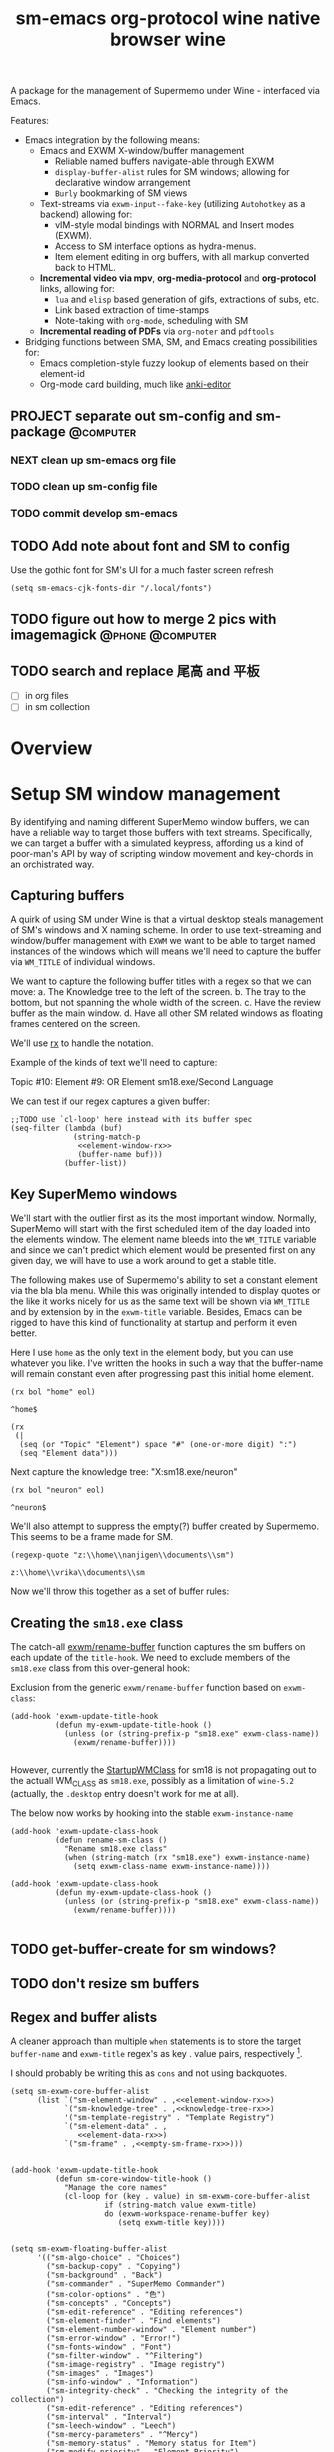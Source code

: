 #+BRAIN_PARENTS: system
#+TITLE: sm-emacs
#+auto_tangle: nil

A package for the management of Supermemo under Wine - interfaced via Emacs.

Features:

- Emacs integration by the following means:
  + Emacs and EXWM X-window/buffer management
    - Reliable named buffers navigate-able through EXWM
    - =display-buffer-alist= rules for SM windows; allowing for declarative window arrangement
    - ~Burly~ bookmarking of SM views
  + Text-streams via =exwm-input--fake-key= (utilizing ~Autohotkey~ as a backend) allowing for:
    - vIM-style modal bindings with NORMAL and Insert modes (EXWM).
    - Access to SM interface options as hydra-menus.
    - Item element editing in org buffers, with all markup converted back to HTML.
  + *Incremental video via mpv*, *org-media-protocol* and *org-protocol* links, allowing for:
    - ~lua~ and ~elisp~ based generation of gifs, extractions of subs, etc.
    - Link based extraction of time-stamps
    - Note-taking with ~org-mode~, scheduling with SM
  + *Incremental reading of PDFs* via ~org-noter~ and ~pdftools~

- Bridging functions between SMA, SM, and Emacs creating possibilities for:
  + Emacs completion-style fuzzy lookup of elements based on their element-id
  + Org-mode card building, much like [[https://github.com/louietan/anki-editor][anki-editor]]

** PROJECT separate out sm-config and sm-package                   :@computer:
*** NEXT clean up sm-emacs org file
:PROPERTIES:
:TRIGGER:  chain-find-next(NEXT,from-current,priority-up,effort-down)
:END:
*** TODO clean up sm-config file
*** TODO commit develop sm-emacs

** TODO Add note about font and SM to config
:PROPERTIES:
:CREATED:  [2022-06-28 Tue 08:43]
:ID:       3acae88a-3588-4b68-90e2-6f882dd4fe5a
:END:

Use the gothic font for SM's UI for a much faster screen refresh
#+begin_src elisp
(setq sm-emacs-cjk-fonts-dir "/.local/fonts")
#+end_src

** TODO figure out how to merge 2 pics with imagemagick     :@phone:@computer:
:PROPERTIES:
:CREATED:  [2022-06-28 Tue 08:43]
:ID:       253f8020-2355-450d-a7a4-021369de84f9
:END:

** TODO search and replace 尾高 and 平板

- [ ] in org files
- [ ] in sm collection

* Overview

* Setup SM window management
:PROPERTIES:
:CREATED:  [2020-10-09 Fri 18:15]
:ID:       5f96c370-eb26-4117-a7d8-43793e465c9d
:END:

By identifying and naming different SuperMemo window buffers, we can have a reliable way to target those buffers with text streams. Specifically, we can target a buffer with a simulated keypress, affording us a kind of poor-man's API by way of scripting window movement and key-chords in an orchistrated way.

** Capturing buffers
:PROPERTIES:
:CREATED:  [2020-11-20 Fri 10:39]
:ID:       8cf89b9a-bdb4-41a4-a3a9-4343be5c0ee6
:END:

A quirk of using SM under Wine is that a virtual desktop steals management of SM's windows and X naming scheme. In order to use text-streaming and window/buffer management with ~EXWM~ we want to be able to target named instances of the windows which will means we'll need to capture the buffer via =WM_TITLE= of individual windows.

We want to capture the following buffer titles with a regex so that we can move:
a. The Knowledge tree to the left of the screen.
b. The tray to the bottom, but not spanning the whole width of the screen.
c. Have the review buffer as the main window.
d. Have all other SM related windows as floating frames centered on the screen.

We'll use [[info:elisp#Rx][rx]] to handle the notation.

Example of the kinds of text we'll need to capture:
#+begin_example:
Topic #10:
Element #9:
OR
Element
sm18.exe/Second Language
#+end_example:

We can test if our regex captures a given buffer:

#+begin_src elisp :noweb yes
;;TODO use `cl-loop' here instead with its buffer spec
(seq-filter (lambda (buf)
              (string-match-p
               <<element-window-rx>>
               (buffer-name buf)))
            (buffer-list))
#+end_src

** Key SuperMemo windows
:PROPERTIES:
:CREATED:  [2021-09-23 Thu 13:15]
:ID:       523441d5-46f3-45e4-9900-c9ce786dd9f7
:END:

We'll start with the outlier first as its the most important window. Normally, SuperMemo will start with the first scheduled item of the day loaded into the elements window. The element name bleeds into the =WM_TITLE= variable and since we can't predict which element would be presented first on any given day, we will have to use a work around to get a stable title.

The following makes use of Supermemo's ability to set a constant element via the bla bla menu. While this was originally intended to display quotes or the like it works nicely for us as the same text will be shown via =WM_TITLE= and by extension by in the =exwm-title= variable.
Besides, Emacs can be rigged to have this kind of functionality at startup and perform it even better.

Here I use =home= as the only text in the element body, but you can use whatever you like. I've written the hooks in such a way that the buffer-name will remain constant even after progressing past this initial home element.

#+name: element-window-rx
#+begin_src elisp
(rx bol "home" eol)
#+end_src

#+RESULTS: element-window-rx
: ^home$

#+NAME: element-data-rx
#+begin_src elisp
(rx
 (|
  (seq (or "Topic" "Element") space "#" (one-or-more digit) ":")
  (seq "Element data")))
#+end_src

Next capture the knowledge tree:
"X:sm18.exe/neuron"
#+NAME: knowledge-tree-rx
#+begin_src elisp
(rx bol "neuron" eol)
#+end_src

#+RESULTS: knowledge-tree-rx
: ^neuron$

We'll also attempt to suppress the empty(?) buffer created by Supermemo.
This seems to be a frame made for SM.
#+NAME: empty-sm-frame-rx
#+begin_src elisp
(regexp-quote "z:\\home\\nanjigen\\documents\\sm")
#+end_src

#+RESULTS: empty-sm-frame-rx
: z:\\home\\vrika\\documents\\sm

Now we'll throw this together as a set of buffer rules:

** Creating the =sm18.exe= class
:PROPERTIES:
:CREATED:  [2020-11-20 Fri 10:39]
:ID:       c0a59157-a741-4824-b25e-4b8cab63a2d9
:END:

The catch-all [[file:funcs.el::defun exwm/rename-buffer (][exwm/rename-buffer]] function captures the sm buffers on each update of the =title-hook=. We need to exclude members of the =sm18.exe= class from this over-general hook:

Exclusion from the generic =exwm/rename-buffer= function based on =exwm-class=:
#+begin_src elisp :noweb yes :noweb-ref exwm-title-hook
(add-hook 'exwm-update-title-hook
          (defun my-exwm-update-title-hook ()
            (unless (or (string-prefix-p "sm18.exe" exwm-class-name))
              (exwm/rename-buffer))))

#+end_src

However, currently the [[file:~/.local/share/applications/supermemo18.supermemo18.desktop::StartupWMClass=sm18.exe][StartupWMClass]] for sm18 is not propagating out to the actuall WM_CLASS as =sm18.exe=, possibly as a limitation of =wine-5.2= (actually, the =.desktop= entry doesn't work for me at all).

The below now works by hooking into the stable =exwm-instance-name=

#+begin_src elisp :noweb yes :noweb-ref exwm-class-hook
(add-hook 'exwm-update-class-hook
          (defun rename-sm-class ()
            "Rename sm18.exe class"
            (when (string-match (rx "sm18.exe") exwm-instance-name)
              (setq exwm-class-name exwm-instance-name))))

(add-hook 'exwm-update-class-hook
          (defun my-exwm-update-class-hook ()
            (unless (or (string-prefix-p "sm18.exe" exwm-class-name))
              (exwm/rename-buffer))))

#+end_src

** TODO get-buffer-create for sm windows?
** TODO don't resize sm buffers
** Regex and buffer alists
:PROPERTIES:
:CREATED:  [2021-10-02 Sat 11:25]
:ID:       fe2492e4-5d72-481b-8c9b-2b8358055ea7
:END:

A cleaner approach than multiple ~when~ statements is to store the target =buffer-name= and =exwm-title= regex's as key . value pairs, respectively [fn:1].

I should probably be writing this as =cons= and not using backquotes.
#+begin_src elisp :noweb yes :noweb-ref sm-window hooks
(setq sm-exwm-core-buffer-alist
      (list `("sm-element-window" . ,<<element-window-rx>>)
            `("sm-knowledge-tree" . ,<<knowledge-tree-rx>>)
            '("sm-template-registry" . "Template Registry")
            `("sm-element-data" . ,
               <<element-data-rx>>)
            `("sm-frame" . ,<<empty-sm-frame-rx>>)))

#+end_src

#+begin_src elisp :noweb yes :noweb-ref sm-window hooks
(add-hook 'exwm-update-title-hook
          (defun sm-core-window-title-hook ()
            "Manage the core names"
            (cl-loop for (key . value) in sm-exwm-core-buffer-alist
                     if (string-match value exwm-title)
                     do (exwm-workspace-rename-buffer key)
                        (setq exwm-title key))))

#+end_src

#+begin_src elisp :noweb yes :noweb-ref sm-window hooks
(setq sm-exwm-floating-buffer-alist
      '(("sm-algo-choice" . "Choices")
        ("sm-backup-copy" . "Copying")
        ("sm-background" . "Back")
        ("sm-commander" . "SuperMemo Commander")
        ("sm-color-options" . "色")
        ("sm-concepts" . "Concepts")
        ("sm-edit-reference" . "Editing references")
        ("sm-element-finder" . "Find elements")
        ("sm-element-number-window" . "Element number")
        ("sm-error-window" . "Error!")
        ("sm-fonts-window" . "Font")
        ("sm-filter-window" . "^Filtering")
        ("sm-image-registry" . "Image registry")
        ("sm-images" . "Images")
        ("sm-info-window" . "Information")
        ("sm-integrity-check" . "Checking the integrity of the collection")
        ("sm-edit-reference" . "Editing references")
        ("sm-interval" . "Interval")
        ("sm-leech-window" . "Leech")
        ("sm-mercy-parameters" . "^Mercy")
        ("sm-memory-status" . "Memory status for Item")
        ("sm-modify-priority" . "Element Priority")
        ("sm-modify-priority" . "Modify Priorities")
        ("sm-neural-que" . "Element's neural que")
        ("sm-new-concept" . "New Concept")
        ("sm-open-link" . "^Open")
        ("sm-options-window" . "Options")
        ("sm-outstanding" . "Outstanding")
        ("sm-property-window" . "\%sのプロパティ")
        ("sm-question-window" . "^Question$")
        ("sm-repair-options" . "Repair Options")
        ("sm-schedule-plan" . "Schedule plan")
        ("sm-shift-input" . "Input number")
        ("sm-sorting-criteria" . "Repetition sorting criteria")
        ("sm-sound-registry" . "Sound registry")
        ("sm-sound-files" . "Sound files")
        ("sm-statistics" . "Analysis")
        ("sm-stylesheet" . "Supermemo Stylesheet")
        ("sm-text-files" . "Text files")
        ("sm-subset" . "Subset")
        ("sm-template-registry" . "Template Registry")
        ("sm-workload-calendar" . "Workload")))

#+end_src

** TODO write a function to write out names of SM windows not in alist

#+begin_src elisp :noweb yes :noweb-ref sm-window hooks
(add-hook 'exwm-update-title-hook
          (defun sm-window-title-hook ()
            "Iterate over naming alist and rename `exwm-title' to key"
            (cl-loop for (key . value) in sm-exwm-floating-buffer-alist
                     if (string-match (regexp-quote value) exwm-title)
                     do (exwm-workspace-rename-buffer key)
                        (setq exwm-title key))))

#+end_src

[fn:1] I can't find a reason to avoid the small amount of hardcoding done here. The fine-grained control outweighs any convenience automating naming would bring (as it would introduce unpredicability in the buffer naming).

Here we loop over the predefined buffer names in =sm-exwm-window-names=, adding them iteratively to =exwm-manage-configurations=. The two different loops are to differentiate floating vs non-floating windows:

#+begin_src elisp :noweb yes :noweb-ref sm managed configurations
;; (setq exwm-manage-configurations nil)
;; (add-to-list 'exwm-manage-configurations '((string= exwm-instance-name "sm18-core") managed t floating nil))
(add-to-list 'exwm-manage-configurations '((string= exwm-class-name "sm18.exe") managed t floating nil))

(cl-loop for (key . value) in sm-exwm-core-buffer-alist
         do (push `((string= exwm-title ,key) managed t floating nil) exwm-manage-configurations))

(cl-loop for (key . value) in sm-exwm-floating-buffer-alist
         do (push `((string= exwm-title ,key) managed t floating t) exwm-manage-configurations))

(add-to-list 'exwm-manage-configurations '((string= exwm-class-name "notepad.exe") managed t floating nil))
#+end_src

#+begin_src elisp :noweb yes :noweb-ref window assignments :results silent
(require 'subr-x)  ;; Because of when-let

(defvar exwm-workspace-window-assignments
  '(("sm-element-window" . 3)
    ("sm-knowledge-tree" . 3)
    ("sm-element-data" . 3))
  "An alist of window classes and which workspace to put them on.")

(add-hook 'exwm-manage-finish-hook
          (lambda ()
            (when-let ((target (cdr (assoc exwm-class-name exwm-workspace-window-assignments))))
              (exwm-workspace-move-window target))))
#+end_src

** display-buffer-alist
:PROPERTIES:
:CREATED:  [2020-10-19 Mon 13:31]
:ID:       6b6b8247-b27b-4771-bd30-74ec4653f123
:header-args: :noweb-ref buffer alist hooks
:END:

Once have these tested and working, theoretically as x-windows under EXWM are just emacs buffers, they could be controlled with the built-in ~display-buffer~ tooling via ~display-buffer-alist~:

#+begin_src elisp :tangle no :noweb no
;; (add-to-list 'display-buffer-alist
;;              `((,<<empty-sm>>
;;                 (display-buffer-no-window))
;;                (,<<tree-rx>>
;;                 (display-buffer-reuse-window display-buffer-in-side-window)
;;                 (side . left)
;;                 (slot . 0)
;;                 (window-width . 0.22))
;;                (,<<element-data-rx>>
;;                 (display-buffer-at-bottom)
;;                 ;; (side . bottom)
;;                 ;; (slot . 0)
;;                 (window-height . 0.19))))
#+end_src

However, this doesn't work as expected and we have to wrap these rules in an exwm hook:
#+begin_src elisp :noweb yes :results silent
(add-hook 'exwm-manage-finish-hook
          (lambda ()
            (when (string-match-p "sm-frame" (buffer-name))
              (display-buffer
               (get-buffer-create "sm-frame")
               '((display-buffer-no-window)
                 (allow-no-window . t))))
            (when (string-match-p "sm-element-window" (buffer-name))
              (display-buffer
               (get-buffer-create "sm-element-window")
               (doom-modeline-mode 1)
               '((display-buffer-same-window) ;;FIXME maybe as race condition this doesn't work as expected
                 (window-height . 0.60))))
            (when (string-match-p "sm-knowledge-tree" (buffer-name))
              (display-buffer
               (get-buffer-create "sm-knowledge-tree")
               '((display-buffer-in-side-window)
                 ;; (inhibit-same-window . t)
                 (side . left)
                 (slot . 0)
                 (window-width . 0.21))))
            (when (string-match-p "sm-element-data" (buffer-name))
              (progn (exwm-layout-hide-mode-line)
                     (display-buffer
                      (get-buffer-create "sm-element-data")
                      '((display-buffer-in-side-window)
                        ;; (inhibit-same-window . t)
                        (side . bottom)
                        (slot . 1)
                        (window-height . 0.26)))))))
#+end_src

#+begin_src elisp :tangle no :noweb no :results silent
;; (remove-hook 'exwm-manage-finish-hook
;;           (lambda ()
;;             (when (string-match-p
;;                    <<element-data-rx>>
;;                    (buffer-name))
;;               (display-buffer-in-side-window (current-buffer)
;;                                              '((side . bottom)
;;                                                (slot . 0)
;;                                                (window-width . 0.23))))))
#+end_src

** sm-exwm-window-rules.el
:PROPERTIES:
:CREATED:  [2020-10-19 Mon 13:36]
:ID:       bef0674e-a594-442b-a959-c7005f24a4d4
:END:

#+begin_src elisp :noweb yes :tangle sm-exwm-window-window-rules.el
;;; sm-exwm-window-rules.el -*- lexical-binding: t; -*-

<<exwm-class-hook>>

<<sm-window hooks>>

<<sm managed configurations>>

<<exwm-title-hook>>

<<buffer alist hooks>>
#+end_src

* sm-exwm-core
:PROPERTIES:
:CREATED:  [2020-11-20 Fri 15:55]
:ID:       b98cd336-e48d-4a92-9998-bd88a20b1d12
:END:

Here we'll define the core keypress events we'd want to send to Supermemo.

** TODO xdotool keypress faking
:PROPERTIES:
:CREATED:  [2021-04-20 Tue 15:53]
:ID:       ace7c6f8-9504-4596-a159-a4436e5d1147
:END:

#+begin_src elisp
(defun sm-exwm-xdotool-send-key (keypress)
  "Send a reload event to Firefox."
  (interactive)
  (let ((key keypress)
        (window-id exwm--id))
        (shell-command
         (format "xdotool key --window %s --delay 220 %s" window-id key))))
#+end_src

#+begin_src elisp :noweb yes :noweb-ref xdotool-send
(defun sm-exwm-xdotool-send-key (mod-key keypress)
  "Send a reload event to Firefox."
  (interactive)
  (let ((key keypress)
        ;; (window-id exwm--id)
        (modifier mod-key))
    (shell-command
     (format "xdotool keydown %s sleep 0.1" modifier))
    (exwm-input--fake-key key)
    (shell-command
     (format "xdotool keyup %s"  modifier))))
#+end_src

#+begin_src elisp
(defun sm-exwm-core-word ()
  (interactive)
  (sm-exwm-xdotool-send-key "ctrl" 'right))
#+end_src

#+begin_src elisp
(defun sm-exwm-xdotool-send-key (keypress)
  "Send a reload event to Firefox."
  (interactive)
  (let ((key keypress)
        (window-id exwm--id))
    (start-process-shell-command
     "xdotool"
     "*xdotool*"
     (format "xdotool key --window %s --delay 220 %s" window-id key))))
#+end_src

Using ~shell-command-to-string~
The delay here is quiet noticeable
#+begin_src elisp :noweb yes :noweb-ref shell-command xdo
(defun sm-exwm-xdotool-send-key (keypress)
  "Send a reload event to Firefox."
  (interactive)
  (let ((key keypress))
        (exwm/enter-char-mode)
        (exwm/enter-char-mode)
        ;; (while exwm-input-line-mode-passthrough
        ;;   (exwm/enter-char-mode))
        (shell-command-to-string (format "xdotool key --delay 220 %s" key))
        (exwm/enter-normal-state)))
#+end_src

Using ~make-process~
#+begin_src elisp :noweb yes :noweb-ref make-proc xdo
(defun sm-exwm-xdotool-send-key (keypress)
  "Send a reload event to Firefox."
  (interactive)
  (let ((key keypress))
        (exwm/enter-char-mode)
        ;; (while exwm-input-line-mode-passthrough
        ;;   (exwm/enter-char-mode))
        (make-process
         :name "xdotool"
         ;; :buffer (current-buffer)
         :command '("xdotool" "key --delay 200 %s" key)
        (exwm/enter-normal-state))))
#+end_src

#+begin_src elisp
(defun sm-exwm-xdotool-send-string (string-text)
  "Send text-string to buffer via xdotool."
  (interactive)
  (let ((text string-text)
        (window-id exwm--id))
        (shell-command
         (format "xdotool type --window %s --delay 220 %s" window-id text))))
#+end_src

** HACK Emulating mouse events
:PROPERTIES:
:CREATED:  [2021-10-02 Sat 11:25]
:ID:       f95049ad-539c-47d0-9b7e-b185593ff9eb
:END:

Before moving on to the rest of core, we need to emulate mouse button presses when in ~line-mode~
#+begin_src elisp :noweb yes :noweb-ref mouse input simulation
(defun exwm-input--on-ButtonPress-line-mode (buffer button-event)
  "Handle button events in line mode.
BUFFER is the `exwm-mode' buffer the event was generated
on. BUTTON-EVENT is the X event converted into an Emacs event.

The return value is used as event_mode to release the original
button event."
  (with-current-buffer buffer
    (let ((read-event (exwm-input--mimic-read-event button-event)))
      (exwm--log "%s" read-event)
      (if (and read-event
               (exwm-input--event-passthrough-p read-event))
          ;; The event should be forwarded to emacs
          (progn
            (exwm-input--cache-event read-event)
            (exwm-input--unread-event button-event)

            xcb:Allow:ReplayPointer)
        ;; The event should be replayed
        xcb:Allow:ReplayPointer))))
#+end_src

** Basic movement functions
:PROPERTIES:
:CREATED:  [2021-04-20 Tue 15:53]
:ID:       08f4795c-fb26-4b13-8a48-99a03d67cb53
:END:

#+begin_src elisp :noweb yes :tangle sm-exwm-core.el
;;; desktop/exwm/+sm-exwm-evil.el -*- lexical-binding: t; -*-

(require 'exwm)
(require 'exwm-input)

<<xdotool-send>>

<<mouse input simulation>>

;;; Basic navigation
;;;###autoload
(defun sm-exwm-core-up ()
  "Move up."
  (interactive)
  (exwm-input--fake-key 'up))

;;;###autoload
(defun sm-exwm-core-down ()
  "Move down."
  (interactive)
  (exwm-input--fake-key 'down))

;;;###autoload
(defun sm-exwm-core-left ()
  "Move down."
  (interactive)
  (exwm-input--fake-key 'left))

;;;###autoload
(defun sm-exwm-core-right ()
  "Move down."
  (interactive)
  (exwm-input--fake-key 'right))

;;;###autoload
(defun sm-exwm-core-word ()
  "Word noun"
  (interactive)
  (sm-exwm-xdotool-send-key "ctrl" 'right))

;;;###autoload
(defun sm-exwm-core-word-back ()
  "Back word"
  (interactive)
  (sm-exwm-xdotool-send-key "ctrl" 'left))

;;;###autoload
(defun sm-exwm-core-beginning-of-line ()
  "Go to line start"
  (interactive)
  (exwm-input--fake-key 'home))

;;;###autoload
(defun sm-exwm-core-end-of-line ()
  "Go to line end"
  (interactive)
  (exwm-input--fake-key 'end))

;;;###autoload
(defun sm-exwm-core-goto-parent ()
  "Go to parent of current element"
  (interactive)
  (sm-exwm-xdotool-send-key "ctrl" 'up))

;;;###autoload
(defun sm-exwm-core-goto-child ()
  "Go to the first child of current element"
  (interactive)
  (sm-exwm-xdotool-send-key "ctrl" 'down))

;;;###autoload
(defun sm-exwm-core-forward ()
  "Go forward element"
  (interactive)
  (sm-exwm-xdotool-send-key "alt" 'right))

;;;###autoload
(defun sm-exwm-core-back ()
  "Go back element"
  (interactive)
  (sm-exwm-xdotool-send-key "alt" 'left))

;;;###autoload
(defun sm-exwm-core-goto-first-line ()
  "Go to top of component page"
  (interactive)
  (sm-exwm-xdotool-send-key "ctrl" 'home))

;;;###autoload
(defun sm-exwm-core-goto-last-line ()
  "Go to bottom of component page
Note that this goes past the references"
  (interactive)
  (sm-exwm-xdotool-send-key "ctrl" 'end))

;;;###autoload
(defun sm-exwm-core-scroll-up ()
  "Scroll up"
  (interactive)
  (sm-exwm-xdotool-send-key "ctrl+End"))

;;;###autoload
(defun sm-exwm-core-scroll-down ()
  "Scroll Down"
  (interactive)
  (sm-exwm-xdotool-send-key "ctrl+End"))

;;;###autoload
(defun sm-exwm-core-scroll-page-up ()
  "Scroll up by page length"
  (interactive)
  (sm-exwm-xdotool-send-key "Page_Up"))

;;;###autoload
(defun sm-exwm-core-scroll-line-down ()
  "Scroll one visual line down"
  (interactive)
  (sm-exwm-xdotool-send-key "ctrl+End"))

;;;###autoload
(defun sm-exwm-core-scroll-page-down ()
  "Scroll down by page length"
  (interactive)
  (sm-exwm-xdotool-send-key "Page_Down"))

;;;###autoload
(defun sm-exwm-core-scroll-line-up ()
  "Scroll one visual line up"
  (interactive)
  (sm-exwm-xdotool-send-key "Page_Down"))
#+end_src

#+begin_src elisp :tangle no
(add-to-list
 'display-buffer-alist
  '("\\*Async Shell Command\\*"
     (display-buffer-no-window)
     (allow-no-window . t)))

(add-to-list
 'display-buffer-alist
  '("\\*EXWM\\*"
     (display-buffer-no-window)
     (allow-no-window . t)))
#+end_src

** Selection
:PROPERTIES:
:CREATED:  [2021-04-21 Wed 12:45]
:ID:       468001dc-ec7e-454c-aef6-5559c240f146
:END:

#+begin_src elisp :tangle sm-exwm-core.el
;;;; Selection

;;;###autoload
(defun sm-exwm-core-visual-char ()
  "Start visual char selection."
  (interactive)
  (sm-exwm-xdotool-send-key "Shift" 'right))

;;;###autoload
(defun sm-exwm-core-visual-line ()
"Start visual line selection."
  (interactive)
  (exwm-input--fake-key 'home)
  (sm-exwm-xdotool-send-key "Shift+End")
  (evil-visual-state))

;;;###autoload
(defun sm-exwm-core-select-all ()
  "Select whole page."
  (interactive)
  (sm-exwm-xdotool-send-key "ctrl+a"))

#+end_src

** Find and search operations
:PROPERTIES:
:CREATED:  [2021-04-21 Wed 12:22]
:ID:       daa8e452-7e02-4b2f-a081-45f97eeaeedf
:END:

#+begin_src elisp :tangle sm-exwm-core.el
;;; Find/Search

;;;###autoload
(defun sm-exwm-core-find ()
  "Find general."
  (interactive)
  (sm-exwm-xdotool-send-key "ctrl" 'f))

;;;###autoload
(defun sm-exwm-core-search ()
  "Search for texts containing a given string."
  (interactive)
  (sm-exwm-xdotool-send-key "ctrl" 'r))

;;;###autoload
(defun sm-exwm-core-find-elements ()
  "Find elements."
  (interactive)
  (sm-exwm-xdotool-send-key "ctrl" 'f))

;;;###autoload
(defun sm-exwm-core-search-phrase ()
  "Search currently selected phrase."
  (interactive)
  (sm-exwm-xdotool-send-key "ctrl" 'f3))

;;;###autoload
(defun sm-exwm-core-search-element-id ()
  "Goto element with a given element-id"
  (interactive)
  (sm-exwm-xdotool-send-key "ctrl" 'g))

;;;###autoload
(defun sm-exwm-core-find-next ()
  "Find next."
  (interactive)
  (sm-exwm-xdotool-send-key "ctrl" 'g))

;;;###autoload
(defun sm-exwm-core-find-previous ()
  "Find previous."
  (interactive)
  (sm-exwm-xdotool-send-key "ctrl Shift" 'g))

#+end_src

** Editing
:PROPERTIES:
:CREATED:  [2021-04-21 Wed 12:25]
:ID:       1d576d49-e772-40ec-a57c-2160d44fd808
:END:

#+begin_src elisp :tangle sm-exwm-core.el
;;; Editing

;;;###autoload
(defun sm-exwm-core-escape ()
  (interactive)
  (exwm-input--fake-key 'escape))

;;;###autoload
(defun sm-exwm-core-paste ()
  (interactive)
  (sm-exwm-xdotool-send-key "ctrl" 'v))

(defun sm-exwm-core-paste-html ()
  "Paste html from clipboard."
   (interactive)
   (sm-exwm-xdotool-send-key "Shift" 'f10)
   (exwm-input--fake-key 'x)
   (exwm-input--fake-key 'p))

;;;###autoload
(defun sm-exwm-core-copy ()
  "Copy to clipboard."
   (interactive)
   (sm-exwm-xdotool-send-key "ctrl" 'c))

;;;###autoload
(defun sm-exwm-core-cut ()
  "Cut text."
   (interactive)
   (sm-exwm-xdotool-send-key "ctrl" 'x))

;;;###autoload
(defun sm-exwm-core-undo ()
  "Undo."
   (interactive)
   (sm-exwm-xdotool-send-key "ctrl" 'u))

;;;###autoload
(defun sm-exwm-core-redo ()
  "Redo."
   (interactive)
   (sm-exwm-xdotool-send-key "ctrl Shift" 'z))

;;;###autoload
(defun sm-exwm-core-bold ()
  "Embolden selected text"
  (interactive)
  (sm-exwm-xdotool-send-key "ctrl" 'b))

;;;###autoload
(defun sm-exwm-core-italic ()
  "Italicise selected text."
  (interactive)
  (sm-exwm-xdotool-send-key "ctrl" 'i))

;;;###autoload
(defun sm-exwm-decrease-font ()
  "Decrease selected font size"
  (interactive)
  (sm-exwm-xdotool-send-key "ctrl" '\[))

;;;###autoload
(defun sm-exwm-increase-font ()
  "Increase selected font size"
  (interactive)
  (sm-exwm-xdotool-send-key "ctrl" '\]))

;;;###autoload
(defun sm-exwm-core-edit-question ()
  "Edit the question component"
  (interactive)
  (exwm-input--fake-key 'escape)
  (exwm-input--fake-key 'q))

;;;###autoload
(defun sm-exwm-core-edit-answer ()
  "Edit the first answer"
  (interactive)
  (exwm-input--fake-key 'escape)
  (exwm-input--fake-key 'a))

;;;###autoload
(defun sm-exwm-core-edit-file ()
  "Edit .HTM file"
  (interactive)
  (sm-exwm-xdotool-send-key "ctrl" 'f9))

;;;###autoload
(defun sm-exwm-core-edit-next-component ()
  "Edit the next component in element window"
  (interactive)
  (sm-exwm-xdotool-send-key "ctrl" 't))

;;;###autoload
(defun sm-exwm-core-edit-switch-mode ()
  "Cycle presentation -> editing -> dragging modes"
  (interactive)
  (sm-exwm-xdotool-send-key "ctrl" 'e))

#+end_src

** Element functions
:PROPERTIES:
:CREATED:  [2021-04-21 Wed 12:45]
:ID:       6f4b7ba2-8c14-4a7f-a03a-06dd3f193523
:END:

#+begin_src elisp :tangle sm-exwm-core.el
;;;###autoload
(defun sm-exwm-core-elements-dismiss-element ()
"Dismiss element while in element window"
  (interactive)
  (sm-exwm-xdotool-send-key "ctrl" 'd))

;;;###autoload
(defun sm-exwm-core-element-params ()
  "Bring up apply template menu"
  (interactive)
  (sm-exwm-xdotool-send-key "ctrl" 'p))

;;;###autoload
(defun sm-exwm-core-insert-image ()
  "Insert image into component."
  (interactive)
  (sm-exwm-xdotool-send-key "ctrl" 'F8))

;;;###autoload
(defun sm-exwm-core-insert-splitline ()
  "Insert splitline in the component menu"
  (interactive)
  (sm-exwm-xdotool-send-key "Shift alt" 'h))

;;;###autoload
(defun sm-exwm-core-cycle-image-stretch ()
  "Cycle stretch of image component."
  (interactive)
  (sm-exwm-xdotool-send-key "ctrl" 'q))

;;;###autoload
(defun sm-exwm-core-apply-template ()
  "Bring up apply template menu"
  (interactive)
  (sm-exwm-xdotool-send-key "ctrl Shift" 'm))

;;;###autoload
(defun sm-exwm-core-item-picture ()
  "Apply Item Picture template to element"
  (interactive)
  (sm-exwm-core-apply-template)
  (sm-exwm-xdotool-send-string "Item Article"))

;;;###autoload
(defun sm-exwm-core-item-picture ()
  "Apply Item Picture template to element"
  (interactive)
  (sm-exwm-core-apply-template)
  (sm-exwm-xdotool-send-string "Item Picture"))

;;;###autoload
(defun sm-exwm-core-import-component ()
  "Import component in element window"
  (interactive)
  ;; TODO direct this to the `sm-element-window'
  (sm-exwm-xdotool-send-key "ctrl" 'q))

;;;###autoload
(defun sm-exwm-core-reorder-components ()
  "Bring up reorder components menu"
  (interactive)
  (sm-exwm-xdotool-send-key "ctrl" 'o))

;;;###autoload
(defun sm-exwm-core-reference-label ()
  "Bring up references menu"
  (interactive)
  (sm-exwm-xdotool-send-key "alt" 'q))

;;;###autoload
(defun sm-exwm-core-test-rep-cycle ()
  "Emulate learning mode to test element/components"
  (interactive)
  (sm-exwm-xdotool-send-key "ctrl alt" 'l))

;;;###autoload
(defun sm-exwm-core-tile-components ()
  "Go into tiling menu for component tiling"
  (interactive)
  (sm-exwm-xdotool-send-key "ctrl alt" 't))

(defun sm-exwm-core-ancestors ()
"Bring up element ancestors menu"
  (interactive)
  (sm-exwm-xdotool-send-key "ctrl Shift" 'x))

(defun sm-exwm-core-create-hyperlink ()
"Create hyperlink over selected text"
  (interactive)
  (sm-exwm-xdotool-send-key "ctrl" 'k))

;; (defun sm-exwm-core-get-filepath ()
;; "Get the file path of the current element"
;;   (interactive)
;;   (sm-exwm-xdotool-send-key "~/.scripts/ahk/get-filepath.exe"))
#+end_src

translate winpath
#+begin_src elisp :tangle no
(let ((unix-path (replace-regexp-in-string "\n\\'" ""
                  (shell-command-to-string
                   (shell-quote-argument "winepath -u $(xclip -sel clip -o)"))))))
(shell-command "xclip -sel clip -o")

(subst-char-in-string ?\\ ?\ (gui--selection-value-internal 'CLIPBOARD))
#+end_src

** Learn operations
:PROPERTIES:
:CREATED:  [2021-04-21 Wed 12:46]
:ID:       88b59ad6-d7ea-4e85-b828-c147fa4bb902
:END:

#+begin_src elisp :tangle sm-exwm-core.el
;;; Learn operations

;;;###autoload
(defun sm-exwm-core-learn ()
  "Start learning."
  (interactive)
  (sm-exwm-xdotool-send-key "ctrl" 'l))

;;;###autoload
(defun sm-exwm-core-execute-rep ()
  "Execute repition."
  (interactive)
  (exwm-input--fake-key 'enter))

;;;###autoload
(defun sm-exwm-core-replay ()
  "Replay component."
  (interactive)
  (sm-exwm-xdotool-send-key "ctrl" 'F10))

;;;###autoload
(defun sm-exwm-core-cloze ()
  "Extract selected text."
  (interactive)
  (sm-exwm-xdotool-send-key "alt" 'z))

;;;###autoload
(defun sm-exwm-core-extract ()
  "Extract selected text."
  (interactive)
  (sm-exwm-xdotool-send-key "alt" 'x))

;;;###autoload
(defun sm-exwm-core-schedule-extract ()
  "Extract and schedule for a later time."
  (interactive)
  (sm-exwm-xdotool-send-key "ctrl alt" 'x))

;;;###autoload
(defun sm-exwm-core-prioritize ()
  "Modify priority of current element."
  (interactive)
  ;;TODO perhaps enter char-mode or create hydra on window
  (sm-exwm-xdotool-send-key "alt" 'p))

;;;###autoload
(defun sm-exwm-core-reschedule ()
  "Learning: Reschedule to another day."
  (interactive)
  (sm-exwm-xdotool-send-key "ctrl" 'j))

;;;###autoload
(defun sm-exwm-core-postpone ()
  "Schedule review later today."
  (interactive)
  (sm-exwm-xdotool-send-key "ctrl Shift" 'j))

;;;###autoload
(defun sm-exwm-core-remember ()
  "Introduce element into learning que."
  (interactive)
  (sm-exwm-xdotool-send-key "ctrl" 'm))

;;;###autoload
(defun sm-exwm-core-execute-rep ()
  "Execute a mid-interval rep at later date."
  (interactive)
  (sm-exwm-xdotool-send-key "ctrl Shift" 'r))

;;;###autoload
(defun sm-exwm-core-cancel-grade ()
  "Undo grading on element."
  (interactive)
  (sm-exwm-xdotool-send-key "alt" 'g))

;;;###autoload
(defun sm-exwm-core-branch-learning ()
  "Subset review of a selection of a branch in contents."
  (interactive)
;;; TODO somekind of buffer check
  (sm-exwm-xdotool-send-key "ctrl" 'l))

;;;###autoload
(defun sm-exwm-core-random-learning ()
  "Random learning."
  (interactive)
  (sm-exwm-xdotool-send-key "ctrl" 'f11))

;;;###autoload
(defun sm-exwm-core-random-test ()
  "Random test."
  (interactive)
  ;; TODO target browser window
  (sm-exwm-xdotool-send-key "ctrl" 'f11))

;;;###autoload
(defun sm-exwm-core-set-read-point ()
  "Set the read-point."
  (interactive)
  (sm-exwm-xdotool-send-key "ctrl" 'f7))

;;;###autoload
(defun sm-exwm-core-mercy ()
  "Activate mercy."
  (interactive)
  (sm-exwm-xdotool-send-key "Shift alt" 'm))

;;;###autoload
(defun sm-exwm-core-neural ()
  "Go neural."
  (interactive)
  (sm-exwm-xdotool-send-key "ctrl" 'F2))

;;;###autoload
(defun sm-exwm-core-sorting-criteria ()
  "Open sorting criteria window."
  (interactive)
  (sm-exwm-xdotool-send-key "alt" 'l)
  (exwm-input--fake-key 'o)
  (exwm-input--fake-key 'c))

;;;###autoload
(defun sm-exwm-core-subset-learning ()
  "Subset learning."
  (interactive)
  (sm-exwm-xdotool-send-key "ctrl" 'l))

#+end_src

** Knowledge tree operations
:PROPERTIES:
:CREATED:  [2021-04-21 Wed 15:27]
:ID:       a34b8b01-dc40-4ee0-be9c-fdc44715ba48
:END:

#+begin_src elisp :tangle sm-exwm-core.el
;;;###autoload
(defun sm-exwm-convert-to-concept ()
  "Convert element to concept"
  (interactive)
  (sm-exwm-xdotool-send-key "ctrl+k"))

;;;###autoload
(defun sm-exwm-new-article ()
  "Create new article"
  (interactive)
  (sm-exwm-xdotool-send-key "ctrl+n"))

#+end_src

** Misc operations
:PROPERTIES:
:CREATED:  [2021-04-21 Wed 13:48]
:ID:       795a6453-5dfc-42e4-b2cf-735fdd224d0c
:END:

#+begin_src elisp :tangle sm-exwm-core.el
;;; Misc

;;;###autoload
(defun sm-exwm-core-sm-commander ()
  "Summon the SuperMemo Commander"
  (interactive)
  (sm-exwm-xdotool-send-key "ctrl" 'return))

;;;###autoload
(defun sm-exwm-core-repair-collection ()
  "Bring up the collection repair menu"
  (interactive)
  (sm-exwm-xdotool-send-key "ctrl" 'f12))

;;;###autoload
(defun sm-exwm-core-restore-layout ()
  "Restore the default window layout"
  (interactive)
  (sm-exwm-xdotool-send-key "ctrl" 'f5))

;;;###autoload
(defun sm-exwm-core-statistics-analysis ()
  "Open stats window"
  (interactive)
  (sm-exwm-xdotool-send-key "Shift+alt+a"))

;;;###autoload
(defun sm-exwm-core-open-file ()
  "Open file."
  (interactive)
  (exwm-input--fake-key ?\C-o))

;;;###autoload
(defun sm-exwm-core-quit ()
  "Quit sm."
  (interactive)
  (exwm-input--fake-key ?\C-q))

(provide '+sm-exwm-core)
#+end_src

** TODO Try get ~input-fake-key~ working with Wine
:PROPERTIES:
:CREATED:  [2020-12-08 Tue 15:05]
:ID:       733fbf64-129d-4b63-8b92-8fcc569c5627
:END:

Testing some elisp functions to convert Windows paths from Wine to Linux
#+begin_src elisp :tangle no
(defun my-translate-winpath ()
  "change :C\win\path to 'nix /path/path"
  (let ((path (current-kill 0 'do-not-move)))
    (shell-command-to-string (format "~/.scripts/winpath.sh %s" path))))

(defun my-translate-winpath ()
  "change :C\win\path to 'nix /path/path"
  (let ((path (current-kill 0 'do-not-move)))
    (my-translate-path)))

(defun my-translate-winpath ()
  (interactive)
  (let* ((path (s-chop-prefix "z:" (current-kill 0 'do-not-move)))
         (nixpath (s-replace "\\" "/" path))
         (path1 (s-replace "documents" "Documents" nixpath)))
    (s-replace "sm" "SM" path1)))
#+end_src

Let's test this with Xdotool. It works, but isn't reliable.
#+begin_src elisp :tangle no
(defun sm-exwm-core-test ()
  "Send string to a given exwm buffer"
  (interactive)
(progn)
(my-translate-winpath)
;; (sit-for 3)
(message sm-path-nix))

(defun sm-exwm-core-test ()
  "Send string to a given exwm buffer"
  (interactive)
  ;; (shell-command "sh ~/.scripts/xdotool/get_element_path.sh"))
  (shell-command "sh ~/.scripts/xdotool/get_element_path.sh"))

(defun sm-exwm-core-test ()
  "Send string to a given exwm buffer"
  (interactive)
(progn
  (shell-command "sh ~/.scripts/xdotool/get_element_path.sh")
  (gui--selection-value-internal 'CLIPBOARD)))

(defun sm-exwm-core-test ()
  "Send string to a given exwm buffer"
  (interactive)
  (shell-command "sh ~/.scripts/xdotool/get_element_path.sh")
(lambda ()
)
  (setq sm-path (gui--selection-value-internal 'CLIPBOARD)))
  ;; (shell-command "sh ~/.scripts/xdotool/get_element_path.sh"))
#+end_src

Testing with EXWM functionality (elisp only).
The big issue here is that control keys are not passed on to the Wine application. However, they are when using ~exwm-input-send-next-key~.
#+begin_src elisp :tangle no
(defun sm-exwm-core-test()
  "test"
  (interactive)
  ;; (exwm--log)
  ;; (let ((exwm-input-line-mode-passthrough t))
         ;; (key "?/C-v"))
         ;; (key (read-key "22")))
    (exwm-input--fake-key ("?/C-s-o")))

(exwm-input-set-key (kbd "<f9>") #'sm-exwm-core-test)


;;;###autoload
(defun sm-exwm-core-test ()
  "Move down."
  (interactive)
  (let ((exwm-input-line-mode-passthrough t))
    (exwm-input--fake-key 'left)))
#+end_src

#+RESULTS:

Try and get the right key code
#+begin_src elisp :tangle no
;; (read-key)
(vector "v")
#+end_src

#+RESULTS:
: ["? C-v"]

Trying the same but with a string.
#+begin_src elisp :tangle no
(defun my-exwm-send-string (string)
  "Send STRING to `exwm-mode' buffer or just insert it."
  (if (eq major-mode 'exwm-mode)
      (mapc #'exwm-input--fake-key (string-to-list string))
    (insert string)))

(defun sm-exwm-core-string-test ()
  (interactive)
  ;; (let ((exwm-input-line-mode-passthrough t))
    ;; (my-exwm-send-string [#o26])))
  (my-exwm-send-string [94 3]))

;; (term-send-raw-string "l")

;; (read-key-sequence-vector)

(exwm-input-set-key (kbd "<f9>") #'sm-exwm-core-string-test)
;; ###autoload
;; (defun sm-exwm-core-test ()
;;   "Send string to a given exwm buffer"
;;   (interactive)
;;   (my-exwm-send-string "sm-get-path ")
;;   (find-file (my-translate-winpath)))
#+end_src

Try with this
#+begin_src elisp :tangle no
(cl-defun exwm-input-send-sim-key (key)
  "Fake a key event according to the last input key sequence."
  (interactive)
  (exwm--log)
  (unless (derived-mode-p 'exwm-mode)
    (cl-return-from exwm-input-send-simulation-key))
  (let ((keys (gethash (this-single-command-keys)
                       exwm-input--simulation-keys)))
    (dolist (key keys)
      (exwm-input--fake-key key))))
#+end_src

#+begin_src elisp :tangle no
(cl-defun my-exwm-input-send-next-key (keys)
  "Send next key to client window.

EXWM will prompt for the key to send.  This command can be prefixed to send
multiple keys.  If END-KEY is non-nil, stop sending keys if it's pressed."
  (interactive "p")
  (exwm--log)
  (unless (derived-mode-p 'exwm-mode)
    (cl-return-from my-exwm-input-send-next-key))
  (let (key keys)
      ;; Skip events not from keyboard
      (let ((exwm-input-line-mode-passthrough t))
            ;; (setq key (read-key (format (key-description keys))
        (setq key (key-description "?\C-v")))
      (setq keys (vconcat keys (vector key)))
      (exwm-input--fake-key key)))
#+end_src

#+begin_src elisp :tangle no
(defun sm-exwm-core-test()
  "test"
  (interactive)
  (exwm/enter-char-mode)
  (exwm-input--fake-key ?\C-v))

  ;; (exwm-input-release-keyboard)
(defun sm-exwm-core-test ()
  "Copy text."
  (interactive)
  (exwm-input--invoke--m))
(exwm-input-invoke-factory "m")

;;;###autoload
(defun sm-exwm-core-copy ()
  "Copy text."
  (interactive)
  (exwm-input--fake-key ?\C-c))

#+end_src

* sm-evil
:PROPERTIES:
:CREATED:  [2020-11-21 Sat 10:31]
:ID:       c792bb4f-4d32-4eaf-a7b4-aa521e5dfcde
:END:

#+begin_src elisp :noweb yes :tangle sm-exwm-evil.el
;;; desktop/exwm/+sm-exwm-evil.el -*- lexical-binding: t; -*-

(require 'evil)
(require 'evil-core)
(require '+sm-exwm-core)

(defvar sm-exwm-evil-sm-class-name '("sm18.exe")
  "The class name use for detecting if a SM buffer is selected.")

;; (defvar sm-exwm-evil-sm-buffer-name '(sm-element-window)
;;   "The buffer name used for detecting if a SM buffer is selected.")

;;; State transitions
(defun sm-exwm-evil-normal ()
  "Pass every key directly to Emacs."
  (interactive)
  (setq-local exwm-input-line-mode-passthrough t)
  (evil-normal-state))

(defun sm-exwm-evil-insert ()
  "Pass every key to SM."
  (interactive)
  (setq-local exwm-input-line-mode-passthrough nil)
  (evil-insert-state))

(defun sm-exwm-evil-visual ()
  "Visual mode!"
  (interactive)
  (setq-local exwm-input-line-mode-passthrough t)
  (shell-command
   (format "xdotool keydown Shift sleep 0.1"))
  (evil-visual-state))

(defun sm-exwm-evil-exit-visual ()
  "Exit visual state properly."
  (interactive)
  ;; Unmark any selection
  (shell-command
   (format "xdotool keyup Shift"))
  (sm-exwm-core-left)
  (sm-exwm-core-right)
  (sm-exwm-evil-normal))

(defun sm-exwm-evil-visual-change ()
  "Change text in visual mode."
  (interactive)
  (sm-exwm-core-cut)
  (sm-exwm-evil-insert))

;;; Keys
(defvar sm-exwm-evil-mode-map (make-sparse-keymap))

    ;;;; Transitions
;; Bind normal
(define-key sm-exwm-evil-mode-map [remap evil-exit-visual-state] 'sm-exwm-evil-exit-visual)
(define-key sm-exwm-evil-mode-map [remap evil-normal-state] 'sm-exwm-evil-normal)
(define-key sm-exwm-evil-mode-map [remap evil-force-normal-state] 'sm-exwm-evil-normal)
(define-key sm-exwm-evil-mode-map [remap evil-visual-state] 'sm-exwm-evil-visual)
;; Bind insert
(define-key sm-exwm-evil-mode-map [remap evil-insert-state] 'sm-exwm-evil-insert)
(define-key sm-exwm-evil-mode-map [remap evil-insert] 'sm-exwm-evil-insert)
(define-key sm-exwm-evil-mode-map [remap evil-substitute] 'sm-exwm-evil-insert)
(define-key sm-exwm-evil-mode-map [remap evil-append] 'sm-exwm-evil-insert)

#+end_src

** Normal mode maps
:PROPERTIES:
:CREATED:  [2021-10-02 Sat 11:25]
:ID:       fdf9c4a5-abeb-424c-97f5-8eddf3ccf5bc
:END:

#+begin_src elisp :noweb yes :tangle sm-exwm-evil.el
;;;; Normal
;; Basic movements

(evil-define-key 'normal sm-exwm-evil-mode-map (kbd "w") 'sm-exwm-core-forward-word-test)
(evil-define-key 'normal sm-exwm-evil-mode-map (kbd "k") 'sm-exwm-core-up)
(evil-define-key 'normal sm-exwm-evil-mode-map (kbd "j") 'sm-exwm-core-down)
(evil-define-key 'normal sm-exwm-evil-mode-map (kbd "h") 'sm-exwm-core-left)
(evil-define-key 'normal sm-exwm-evil-mode-map (kbd "l") 'sm-exwm-core-right)
(evil-define-key 'normal sm-exwm-evil-mode-map (kbd "K") 'sm-exwm-core-goto-parent)
(evil-define-key 'normal sm-exwm-evil-mode-map (kbd "J") 'sm-exwm-core-goto-child)
(evil-define-key 'normal sm-exwm-evil-mode-map (kbd "H") 'sm-exwm-core-back)
(evil-define-key 'normal sm-exwm-evil-mode-map (kbd "L") 'sm-exwm-core-forward)
(evil-define-key 'normal sm-exwm-evil-mode-map (kbd "w") 'sm-exwm-core-word)
(evil-define-key 'normal sm-exwm-evil-mode-map (kbd "b") 'sm-exwm-core-word-back)
(evil-define-key 'normal sm-exwm-evil-mode-map (kbd "0") 'sm-exwm-core-beginning-of-line)
(evil-define-key 'normal sm-exwm-evil-mode-map (kbd "$") 'sm-exwm-core-end-of-line)
(evil-define-key 'normal sm-exwm-evil-mode-map (kbd "/") 'sm-exwm-core-find)
(evil-define-key 'normal sm-exwm-evil-mode-map (kbd "t") 'sm-exwm-core-test)
;; (evil-define-key 'normal sm-exwm-evil-mode-map (kbd "<escape>") 'sm-exwm-core-escape)
(evil-define-key 'normal sm-exwm-evil-mode-map (kbd "<return>") '(lambda () (interactive) (exwm-input--fake-key 'return)))
(evil-define-key 'normal sm-exwm-evil-mode-map (kbd "RET") '(lambda () (interactive) (exwm-input--fake-key 'return)))

;;; Motion State
(evil-define-key 'normal sm-exwm-evil-mode-map (kbd "gg") 'sm-exwm-core-goto-first-line)
(evil-define-key 'normal sm-exwm-evil-mode-map (kbd "G") 'sm-exwm-core-goto-last-line)

(evil-define-key 'normal sm-exwm-evil-mode-map (kbd "gq") 'sm-exwm-core-edit-question)
(evil-define-key 'normal sm-exwm-evil-mode-map (kbd "ga") 'sm-exwm-core-edit-answer)

(evil-define-key 'normal sm-exwm-evil-mode-map (kbd "C-u") 'sm-exwm-core-scroll-up)
(evil-define-key 'normal sm-exwm-evil-mode-map (kbd "C-d") 'sm-exwm-core-scroll-up)
(evil-define-key 'normal sm-exwm-evil-mode-map (kbd "C-b") 'sm-exwm-core-scroll-page-up)
(evil-define-key 'normal sm-exwm-evil-mode-map (kbd "C-e") 'sm-exwm-core-scroll-line-down)
(evil-define-key 'normal sm-exwm-evil-mode-map (kbd "C-f") 'sm-exwm-core-scroll-page-down)
(evil-define-key 'normal sm-exwm-evil-mode-map (kbd "C-y") 'sm-exwm-core-scroll-line-up)
(evil-define-key 'normal sm-exwm-evil-mode-map (kbd "RET") 'sm-exwm-core-execute-rep)
#+end_src

#+begin_src elisp :noweb yes :tangle sm-exwm-evil.el
;;; Editing text
(evil-define-key 'normal sm-exwm-evil-mode-map (kbd "y") 'sm-exwm-core-copy)
(evil-define-key 'normal sm-exwm-evil-mode-map (kbd "d") 'sm-exwm-core-cut)
(evil-define-key 'normal sm-exwm-evil-mode-map (kbd "p") 'sm-exwm-core-paste)
(evil-define-key 'normal sm-exwm-evil-mode-map (kbd "u") 'sm-exwm-core-undo)
(evil-define-key 'normal sm-exwm-evil-mode-map (kbd "C-r") 'sm-exwm-core-redo)

#+end_src

#+begin_src elisp :noweb yes :tangle sm-exwm-evil.el
;;; Learn operations
;; (evil-define-key 'normal sm-exwm-evil-mode-map (kbd "d") 'sm-exwm-core-contents-dismiss-element)
(evil-define-key 'normal sm-exwm-evil-mode-map (kbd "x") 'sm-exwm-core-extract)
(evil-define-key 'normal sm-exwm-evil-mode-map (kbd "X") 'sm-exwm-core-schedule-extract)
(evil-define-key 'normal sm-exwm-evil-mode-map (kbd "SPC") 'sm-exwm-core-learn)
(evil-define-key 'normal sm-exwm-evil-mode-map (kbd ",") 'nanjigen/sm-hydra/body)
(evil-define-key 'normal sm-exwm-evil-mode-map (kbd "P") 'sm-exwm-core-prioritize)
(evil-define-key 'normal sm-exwm-evil-mode-map (kbd "s") 'sm-exwm-core-reschedule)
(evil-define-key 'normal sm-exwm-evil-mode-map (kbd "o") 'sm-exwm-core-get-filepath)
(evil-define-key 'normal sm-exwm-evil-mode-map (kbd "r") 'sm-exwm-core-replay)

(map! :map sm-exwm-evil-mode-map
      :n "SPC" #'sm-exwm-core-learn)

#+end_src

** Visual maps
:PROPERTIES:
:CREATED:  [2021-10-02 Sat 11:25]
:ID:       f291281f-7415-4251-9ee2-263263661236
:END:

#+begin_src elisp :noweb yes :tangle sm-exwm-evil.el
;; Selection
(evil-define-key 'normal sm-exwm-evil-mode-map (kbd "V") '(lambda
                                                             ()
                                                             (interactive)
                                                             (exwm-input--fake-key 'end)
                                                             (sm-exwm-evil-visual)
                                                             (exwm-input--fake-key 'up)))
(evil-define-key 'normal sm-exwm-evil-mode-map (kbd "v") '(lambda
                                                             ()
                                                             (interactive)
                                                             (sm-exwm-evil-visual)
                                                             (exwm-input--fake-key 'right)))

#+end_src


#+begin_src elisp :noweb yes :tangle sm-exwm-evil.el
;;;; Visual
;; Basic movements
(evil-define-key 'visual sm-exwm-evil-mode-map (kbd "k") 'sm-exwm-core-up)
(evil-define-key 'visual sm-exwm-evil-mode-map (kbd "j") 'sm-exwm-core-down)
(evil-define-key 'visual sm-exwm-evil-mode-map (kbd "h") 'sm-exwm-core-left)
(evil-define-key 'visual sm-exwm-evil-mode-map (kbd "l") 'sm-exwm-core-right)
(evil-define-key 'visual sm-exwm-evil-mode-map (kbd "K") 'sm-exwm-core-goto-parent)
(evil-define-key 'visual sm-exwm-evil-mode-map (kbd "J") 'sm-exwm-core-goto-child)
(evil-define-key 'visual sm-exwm-evil-mode-map (kbd "H") 'sm-exwm-core-back)
(evil-define-key 'visual sm-exwm-evil-mode-map (kbd "L") 'sm-exwm-core-forward)
(evil-define-key 'visual sm-exwm-evil-mode-map (kbd "w") 'sm-exwm-core-word)
(evil-define-key 'visual sm-exwm-evil-mode-map (kbd "b") 'sm-exwm-core-word-back)
(evil-define-key 'visual sm-exwm-evil-mode-map (kbd "{") 'sm-exwm-core-visual-backward-paragraph)
(evil-define-key 'visual sm-exwm-evil-mode-map (kbd "}") 'sm-exwm-core-visual-forward-paragraph)
(evil-define-key 'visual sm-exwm-evil-mode-map (kbd "b") 'sm-exwm-core-word-back)
(evil-define-key 'visual sm-exwm-evil-mode-map (kbd "/") 'sm-exwm-core-find)
(evil-define-key 'visual sm-exwm-evil-mode-map (kbd "t") 'sm-exwm-core-test)
;; (evil-define-key 'normal sm-exwm-evil-mode-map (kbd "<escape>") 'sm-exwm-core-escape)
(evil-define-key 'visual exwm-firefox-evil-mode-map (kbd "<return>") '(lambda () (interactive) (exwm-input--fake-key 'return)))
(evil-define-key 'visual exwm-firefox-evil-mode-map (kbd "RET") '(lambda () (interactive) (exwm-input--fake-key 'return)))

;;; Motion State
(evil-define-key 'visual sm-exwm-evil-mode-map (kbd "gg") 'sm-exwm-core-goto-first-line)
(evil-define-key 'visual sm-exwm-evil-mode-map (kbd "G") 'sm-exwm-core-goto-last-line)

(evil-define-key 'visual sm-exwm-evil-mode-map (kbd "gq") 'sm-exwm-core-edit-question)
(evil-define-key 'visual sm-exwm-evil-mode-map (kbd "ga") 'sm-exwm-core-edit-answer)

(evil-define-key 'visual sm-exwm-evil-mode-map (kbd "C-u") 'sm-exwm-core-scroll-up)
(evil-define-key 'visual sm-exwm-evil-mode-map (kbd "C-d") 'sm-exwm-core-scroll-up)
(evil-define-key 'visual sm-exwm-evil-mode-map (kbd "C-b") 'sm-exwm-core-scroll-page-up)
(evil-define-key 'visual sm-exwm-evil-mode-map (kbd "C-e") 'sm-exwm-core-scroll-line-down)
(evil-define-key 'visual sm-exwm-evil-mode-map (kbd "C-f") 'sm-exwm-core-scroll-page-down)
(evil-define-key 'visual sm-exwm-evil-mode-map (kbd "C-y") 'sm-exwm-core-scroll-line-up)
(evil-define-key 'visual sm-exwm-evil-mode-map (kbd "RET") 'sm-exwm-core-execute-rep)
#+end_src

#+begin_src elisp :noweb yes :tangle sm-exwm-evil.el
;; Selection
(evil-define-key 'visual sm-exwm-evil-mode-map (kbd "y") 'sm-exwm-core-copy)
#+end_src

#+begin_src elisp :noweb yes :tangle sm-exwm-evil.el
;;; Editing text
(evil-define-key 'visual sm-exwm-evil-mode-map (kbd "y") 'sm-exwm-core-copy)
(evil-define-key 'visual sm-exwm-evil-mode-map (kbd "d") 'sm-exwm-core-cut)
(evil-define-key 'visual sm-exwm-evil-mode-map (kbd "p") 'sm-exwm-core-paste)
(evil-define-key 'visual sm-exwm-evil-mode-map (kbd "u") 'sm-exwm-core-undo)
(evil-define-key 'visual sm-exwm-evil-mode-map (kbd "C-r") 'sm-exwm-core-redo)

#+end_src

#+begin_src elisp :noweb yes :tangle sm-exwm-evil.el
;;; Learn operations
(evil-define-key 'visual sm-exwm-evil-mode-map (kbd "x") 'sm-exwm-core-extract)
(evil-define-key 'visual sm-exwm-evil-mode-map (kbd "X") 'sm-exwm-core-schedule-extract)
(evil-define-key 'visual sm-exwm-evil-mode-map (kbd "SPC") 'sm-exwm-core-learn)
(evil-define-key 'visual sm-exwm-evil-mode-map (kbd ",") 'nanjigen/sm-hydra/body)
(evil-define-key 'visual sm-exwm-evil-mode-map (kbd "P") 'sm-exwm-core-prioritize)
(evil-define-key 'visual sm-exwm-evil-mode-map (kbd "s") 'sm-exwm-core-reschedule)
(evil-define-key 'visual sm-exwm-evil-mode-map (kbd "o") 'sm-exwm-core-get-filepath)
(evil-define-key 'visual sm-exwm-evil-mode-map (kbd "r") 'sm-exwm-core-replay)

(map! :map sm-exwm-evil-mode-map
      :n "SPC" #'sm-exwm-core-learn)

#+end_src

** End
:PROPERTIES:
:CREATED:  [2021-10-02 Sat 11:25]
:ID:       ca5c53de-2eb7-4445-9b25-6641ac7f6733
:END:

#+begin_src elisp :noweb yes :tangle sm-exwm-evil.el
;;; Mode
;;;###autoload
(define-minor-mode sm-exwm-evil-mode nil nil nil sm-exwm-evil-mode-map
  (if sm-exwm-evil-mode
      (progn
        (sm-exwm-evil-normal))))

;;;###autoload
(defun sm-exwm-evil-activate-if-sm ()
  "Activates sm-exwm mode when buffer is SM.
SM variant can be assigned in 'sm-exwm-evil-sm-name`"
  (interactive)
  (if (member exwm-class-name sm-exwm-evil-sm-class-name)
      (sm-exwm-evil-mode 1)))

(provide '+sm-exwm-evil)

;;; +sm-exwm-evil.el ends here
#+end_src

#+RESULTS:
: +sm-exwm-evil

* sm-hydra
:PROPERTIES:
:CREATED:  [2021-04-20 Tue 15:49]
:ID:       70ea4d74-e725-4448-b1fe-10c10eaa5a9a
:END:

By using a =hydra-title= like [[file:~/.emacs.d/.local/straight/repos/org-media-note/org-media-note.el::defun org-media-note--hydra-title (][here]], I can have commands run in the background to influence the names of hydra commands.
#+begin_src elisp :tangle sm-hydra.el
;;; desktop/exwm/+sm-hydra.el -*- lexical-binding: t; -*-
(pretty-hydra-define nanjigen/sm-hydra
  (:color red
   ;; :title (--hydra-title)
   :hint nil)
  ("Learn"
   (("rr" (sm-exwm-core-remember) "Remember")
    ("c" (sm-exwm-core-cancel-grade) "Undo grading")
    ("s" (nanjigen/sm-subset-hydra/body) "Subset operations")
    ("rs" (sm-exwm-core-set-read-point) "Set read point")
    ("m" (sm-exwm-core-mercy) "Mercy")
    ("S" (sm-exwm-core-sorting-criteria) "Sorting Criteria"))
  "Editing"
   (("i" (sm-exwm-core-italic) "italics")
    ("b" (sm-exwm-core-bold) "bold")
    ("q" (sm-exwm-core-edit-question) "Edit Question")
    ("a" (sm-exwm-core-edit-answer) "Edit Answer")
    ("n" (sm-exwm-core-edit-answer) "Edit Next Component")
    ("f" (sm-exwm-core-edit-file) "Edit File"))
  "Misc"
   (("SPC" (sm-exwm-core-sm-commander) "SuperMemo Commander")
    ("rc" (sm-exwm-core-repair-collection) "Repair Collection")
    ("rl" (sm-exwm-core-restore-layout) "Restore layout")
    ("A" (sm-exwm-core-statistics-analysis) "Stats window"))))

#+end_src

#+begin_src elisp :tangle sm-hydra.el
;;; desktop/exwm/+sm-hydra.el -*- lexical-binding: t; -*-
(pretty-hydra-define nanjigen/sm-subset-hydra
  (:color red
   ;; :title (--hydra-title)
   :hint nil)
  ("Learn"
   (("b" (sm-exwm-core-branch-learning) "Branch learning")
    ("r" (sm-exwm-core-random-learning) "Random learning")
    ("t" (sm-exwm-core-random-test) "Random test")
    ("n" (sm-exwm-core-neural) "Go neural")
    ("s" (sm-exwm-core-subset-learning) "Subset learning"))))

#+end_src

* sm desktop
:PROPERTIES:
:CREATED:  [2020-10-19 Mon 13:36]
:ID:       c5515f7e-a0c6-40d8-8b60-36b4334874ad
:END:

.desktop file:
#+begin_src conf
[Desktop Entry]
Name=SuperMemo 18 (ms-office)
Exec=env WINEPREFIX="/home/nanjigen/.local/share/wineprefixes/ms-office" wine "/home/nanjigen/.local/share/wineprefixes/ms-office/drive_c/SuperMemo/sm18.exe"
Type=Application
Categories=Education;
StartupNotify=true
Comment=Organize your knowledge and learn at the maximum possible speed
Path=/home/nanjigen/.local/share/wineprefixes/ms-office/drive_c/SuperMemo
Icon=/home/nanjigen/.local/share/wineprefixes/ms-office/drive_c/SuperMemo/smicon.png
StartupWMClass=sm18.exe
#+end_src

* org-protocol
:PROPERTIES:
:CREATED:  [2021-02-19 Fri 13:42]
:ID:       4dd04a25-b81d-4da3-b6d0-dc1ba9dd307b
:END:

By using ~org-protocol~, we can call =emacsclient= from other applications by specifying a link recognised by the OS (whether is be Linux or Windows).

First we declare a regedit for WINE, in which we allow Windows to recognise the ~org-protocol:~ scheme handler:
https://github.com/nobiot/Zero-to-Emacs-and-Org-roam/blob/main/90.org-protocol.md

#+title: org-protocol wine
#+begin_src conf :tangle org-protocol.reg
Windows Registry Editor Version 5.00

[HKEY_CLASSES_ROOT\org-protocol]
@="URL:Org Protocol"
"URL Protocol"=""
[HKEY_CLASSES_ROOT\org-protocol\shell]
[HKEY_CLASSES_ROOT\org-protocol\shell\open]
[HKEY_CLASSES_ROOT\org-protocol\shell\open\command]
@="C:\\windows\\system32\\winebrowser.exe -nohome \"%1\""
#+end_src

#+title: native browser wine
#+begin_src conf :tangle nativebrowser.reg
Windows Registry Editor Version 5.00

[HKEY_CLASSES_ROOT\htmlfile\shell\open\command]
@="C:\\windows\\system32\\winebrowser.exe -nohome \"%1\""
[-HKEY_CLASSES_ROOT\htmlfile\shell\open\ddeexec]
[HKEY_CLASSES_ROOT\htmlfile\shell\opennew\command]
@="C:\\windows\\system32\\winebrowser.exe -nohome \"%1\""
[-HKEY_CLASSES_ROOT\htmlfile\shell\opennew\ddeexec]


[HKEY_CLASSES_ROOT\http\shell\open\command]
@="C:\\windows\\system32\\winebrowser.exe -nohome \"%1\""
[-HKEY_CLASSES_ROOT\http\shell\open\ddeexec]

[HKEY_CLASSES_ROOT\https\shell\open\command]
@="C:\\windows\\system32\\winebrowser.exe -nohome \"%1\""
[-HKEY_CLASSES_ROOT\https\shell\open\ddeexec]

[HKEY_CURRENT_USER\Software\Wine\WineBrowser]
"Browsers"="xdg-open,firefox,konqueror,mozilla,netscape,galeon,opera,dillo"
#+end_src

#+begin_src sh
env WINEPREFIX="/home/nanjigen/.local/share/wineprefixes/supermemo18" wine regedit org-protocol.reg nativebrowser.reg
#+end_src

#+begin_src conf :tangle ~/.local/share/applications/org-protocol.desktop
[Desktop Entry]
Name=org-protocol
Exec=emacsclient -n %u
Type=Application
Terminal=false
Categories=System;
MimeType=x-scheme-handler/org-protocol;
#+end_src

The mime types can be queried and configured with the ~xdg-mime~ command:
#+begin_src sh

#+end_src

#+begin_src elisp :noweb yes :tangle ~/.doom.d/modules/lang/org-private/+org-protocol.el
;;; lang/org-private/+org-protocol.el -*- lexical-binding: t; -*-

(use-package! org-protocol
  :after org
  :config
  <<org-protocol handlers>>
  )

<<org-export backend>>

#+end_src

The whole protocol system can be fairly complex in terms of flow. Let's draw a diagram to better explain our intention:

** Custom org-protocol handlers
:PROPERTIES:
:CREATED:  [2021-03-01 Mon 15:07]
:ID:       c342cd1d-25eb-499f-9bf5-d1b4dbf1e470
:header-args: :noweb-ref org-protocol handlers
:END:

Then we can write a custom org-id [[https://emacs.stackexchange.com/questions/47986/jump-to-org-mode-heading-from-external-application][protocol handler]]:
#+begin_src elisp

(add-to-list 'org-protocol-protocol-alist
             '("org-id" :protocol "org-id"
               :function org-id-protocol-goto-org-id))

(defun org-id-protocol-goto-org-id (info)
  "This handler simply goes to the org heading with given id using emacsclient.

    INFO is an alist containing additional information passed by the protocol URL.
    It should contain the id key, pointing to the path of the org id.

      Example protocol string:
      org-protocol://org-id?id=309A0509-81BE-4D51-87F4-D3F61B79EBA4"
  (when-let ((id (plist-get info :id)))
    (org-id-goto id))
  nil)

(defun org-id-protocol-link-copy ()
  (interactive)
  (org-kill-new (concat "org-protocol://org-id?id="
                        (org-id-copy))))

#+end_src

#+begin_src elisp
(add-to-list 'org-protocol-protocol-alist
             '("brain-id" :protocol "brain-id"
               :function brain-id-protocol-visualize-brain-id))

(defun brain-id-protocol-visualize-brain-id (info)
  "This handler visualizes the org heading with given id using emacsclient.

    INFO is an alist containing additional information passed by the protocol URL.
    It should contain the id key, pointing to the path of the org id.

      Example protocol string:
      org-protocol://brain-id?id=309A0509-81BE-4D51-87F4-D3F61B79EBA4"
  (when-let ((id (plist-get info :id)))
    (org-brain-visualize (or (org-brain-entry-from-id id))))
  nil)

(defun brain-id-protocol-link-copy ()
  (interactive)
  (org-kill-new (concat "org-protocol://brain-id?id="
                        (org-id-copy))))

#+end_src

#+begin_src elisp
(add-to-list 'org-protocol-protocol-alist
             '("pdf-tools" :protocol "pdf-tools"
               :function pdftools-protocol-pop-pdf))

(defun pdftools-protocol-pop-pdf (info)
  "This opens the highlight location of the given extract

    INFO is an alist containing additional information passed by the protocol URL.
    It should contain the org-pdf-tools link, pointing to the path of the org id.

      Example protocol string:
      org-protocol://brain-id?id=309A0509-81BE-4D51-87F4-D3F61B79EBA4"
  (when-let ((link (plist-get info :pdf)))
    (org-link-open-from-string (format "[[pdf:%s]]" link)))
  nil)

(defun pdf-tools-protocol-link-copy ()
  (interactive)
  (org-kill-new (concat "org-protocol://pdf-tools?pdf="
                        (org-entry-get nil "NOTER_PAGE"))))

(defun pdft-tools-protocol-htmlfier ()
  (interactive)
  (let ((pdf-link (org-entry-get nil "ID")))
    (format "<a href=\"org-protocol://pdf-tools?pdf=%s\"></a>" pdf-link)))

(defun pdf-tools-protocol-html-link-copy ()
  (interactive)
  (org-kill-new (concat "<a href=\"org-protocol://pdf-tools?pdf="
                        (org-entry-get nil "NOTER_PAGE") "</a>")))

#+end_src
"<a href=\"org-protocol://brain-id?id=%s\">%s</a>"

We also want the ability to store an ~org-id~ UUID translated /back/ from the =attach-dir=. This will allow us to act upon the source file if we choose to take notes on the video file.

#+begin_src elisp
(defun org-attach-id-from-dir (id)
  "Translate a org-attach dir folder-path back into an UUID ID"
  (format "%s%s"
  (substring id 0 2)
  (substring id 3)))

#+end_src

Do some simple string splitting. This hopefully conforms to the way this kind of information is normally handled in =org-mode/org-media-note=.
#+begin_src elisp
(add-to-list 'org-protocol-protocol-alist
             '("media-link" :protocol "media-link"
               :function media-link-protocol-play-mpv-video))

(defun media-link-protocol-play-mpv-video (info)
  "This handler visualizes the org heading with given id using emacsclient.

    INFO is an alist containing additional information passed by the protocol URL.
    It should contain the id key, pointing to the path of the org id.

      Example protocol string:
      org-protocol://media-link?video=~/org/.attach/27/e2318b-7353-4004-943a-2f1d69b32209/doge_vid420.mpg#0:00:13"
  (when-let ((link (plist-get info :video)))
    (let* ((org-style-link (format "[[video:%s]]" link))
           (splitted (split-string org-style-link "/"))
           (id (format "%s%s"
                       (nth 3 splitted)
                       (nth 4 splitted))))
        ;; (org-link-open-from-string (format "[[video:%s]]" link))
        (setq org-protocol-uuid-from-media-link id)
        (setq org-protocol-last-visited-link org-style-link)
        (org-link-open-from-string org-style-link))
        nil))

  (defun nanjigen/org-media-note-jump-to-note ()
    (interactive)
    (let* ((buffer (org-id-find org-protocol-uuid-from-media-link))
          (link-text (nth 5
                          (split-string org-protocol-last-visited-link "/")))
          (link-text-clean (substring link-text 0 -2)))
      (progn
        (org-id-open org-protocol-uuid-from-media-link t)
        (org-narrow-to-subtree)
        (search-forward link-text-clean)
        (recenter nil))))

(defun media-link-protocol-link-copy ()
  (interactive)
  (org-kill-new (concat "org-protocol://media-link?video="
                        (org-id-copy))))

#+end_src

Now we can use the stored variables and on request open the location of the link in a buffer for note-taking.

See =org-noter--create-session= for inspiration
#+begin_src elisp
(defun nanjigen/org-media-note--create-session ()
  (let* ((notes-buffer
          (make-indirect-buffer)))))
#+end_src

#+begin_src elisp
(defun media-link-protocol-play-cite-video (info)
"This handler visualizes the org heading with given id using emacsclient.

  INFO is an alist containing additional information passed by the protocol URL.
  It should contain the id key, pointing to the path of the org id.

    Example protocol string:
    org-protocol://media-link?videocite=~/org/.attach/27/e2318b-7353-4004-943a-2f1d69b32209/doge_vid420.mpg#0:00:13"
(when-let ((link (plist-get info :videocite)))
  (org-link-open-from-string (format "[[videocite:%s]]" link)))
nil)

(defun media-link-protocol-cite-link-copy ()
  (interactive)
  (org-kill-new (concat "org-protocol://media-link?videocite="
                        (org-media-note--current-org-ref-key))))
#+end_src
org-protocol://media-link?video=https://www.youtube.com/watch?v=lW3eWIj3Q04#0:03:28-0:03:39
org-protocol://org-id?id=4dd04a25-b81d-4da3-b6d0-dc1ba9dd307b
[[org-protocol://org-id/?id=4dd04a25-b81d-4da3-b6d0-dc1ba9dd307b]]
[[org-protocol://org-id?id=4dd04a25-b81d-4da3-b6d0-dc1ba9dd307b]] ;; doesn't work

Because we have defined a regedit, with the right formatting, html links will redirect to the org-protocol handler as well:
#+begin_example html :tangle no
<A href="org-protocol://org-id?id=4dd04a25-b81d-4da3-b6d0-dc1ba9dd307b">Link text here</A>
<A href="org-protocol://org-id?id=4dd04a25-b81d-4da3-b6d0-dc1ba9dd307b">** org-protocol</A>
#+end_example

This can be directly pasted into an element with either =e= (for Questions) or =a= (for Answers) and then =M-<F10>-x-p= (Element pane -> Text -> Paste Html)

Now we can write a key script to automate this process, and bind it to a contextual hydra:

** org-export backend
:PROPERTIES:
:CREATED:  [2021-03-01 Mon 15:07]
:ID:       d2942d96-207d-4061-bcea-116f8a437b8d
:header-args: :noweb-ref org-export backend
:END:

To automate the process, we can write extend the =org-export= backend with [[https://kitchingroup.cheme.cmu.edu/blog/2018/05/09/Making-it-easier-to-extend-the-export-of-org-mode-links-with-generic-functions/][org-link-set-parameters]] to introduce the above protocol link into header text automatically
#+begin_src elisp
(cl-defgeneric brain-link-export (path desc backend)
 "Generic function to export a brain link."
 path)

;; this one runs when the backend is equal to html
(cl-defmethod brain-link-export ((path t) (desc t) (backend (eql html)))
 (format "<a href=\"org-protocol://brain-id?id=%s\">%s</a>" path desc))

(org-link-set-parameters "brain" :export 'brain-link-export)
#+end_src

=video:= link exporter
#+begin_src elisp
(cl-defgeneric media-link-export (path desc backend)
 "Generic function to export a brain link."
 path)

;; this one runs when the backend is equal to html
(cl-defmethod media-link-export ((path t) (desc t) (backend (eql html)))
 (format "<a href=\"org-protocol://media-link?video=%s\">%s</a>" path desc))

(org-link-set-parameters "video" :export 'media-link-export)
#+end_src

=videocite:= link exporter
#+begin_src elisp

;; this one runs when the backend is equal to html
(cl-defmethod media-link-export ((path t) (desc t) (backend (eql html)))
 (format "<a href=\"org-protocol://media-link?video=%s\">%s</a>" path desc))

(org-link-set-parameters "video" :export 'media-link-export)

;; for videocite links
(cl-defgeneric videocite-link-export (path desc backend)
 "Generic function to export a brain link."
 path)

;; this one runs when the backend is equal to html
(cl-defmethod videocite-link-export ((path t) (desc t) (backend (eql html)))
 (format "<a href=\"org-protocol://media-link?videocite=%s\">%s</a>" path desc))

(org-link-set-parameters "videocite" :export 'videocite-link-export)
#+end_src

cite:key reference exporter
#+begin_src elisp
(cl-defgeneric cite-link-export (path desc backend)
 "Generic function to export a brain link."
 path)

;; this one runs when the backend is equal to html
(cl-defmethod cite-link-export ((path t) (desc t) (backend (eql html)))
  (format "<a href=\"%s\">%s:%s</a>" path path desc))

(org-link-set-parameters "cite" :export 'cite-link-export)
#+end_src

Ideally targeting the ~:ID:~ property, extracting the =org-id= and generating the org-protocol link:
https://emacs.stackexchange.com/questions/156/emacs-function-to-convert-an-arbitrary-org-property-into-an-arbitrary-string-na

Modified =org-html-headline= from [[file:~/.emacs.d/.local/straight/repos/org-mode/lisp/ox-html.el::defun org-html-headline (headline contents info][ox-html.el]] :
#+begin_src elisp
(after! org
  (setq org-html-self-link-headlines t)

  (defun org-html-headline (headline contents info)
    "Transcode a HEADLINE element from Org to HTML.
    CONTENTS holds the contents of the headline.  INFO is a plist
    holding contextual information."
    (unless (org-element-property :footnote-section-p headline)
      (let* ((numberedp (org-export-numbered-headline-p headline info))
             (numbers (org-export-get-headline-number headline info))
             (level (+ (org-export-get-relative-level headline info)
                       (1- (plist-get info :html-toplevel-hlevel))))
             (todo (and (plist-get info :with-todo-keywords)
                        (let ((todo (org-element-property :todo-keyword headline)))
                          (and todo (org-export-data todo info)))))
             (todo-type (and todo (org-element-property :todo-type headline)))
             (priority (and (plist-get info :with-priority)
                            (org-element-property :priority headline)))
             (text (org-export-data (org-element-property :title headline) info))
             (tags (and (plist-get info :with-tags)
                        (org-export-get-tags headline info)))
             (full-text (funcall (plist-get info :html-format-headline-function)
                                 todo todo-type priority text tags info))
             (contents (or contents ""))
             (id (org-html--reference headline info))
             (brain-id (org-element-property :ID headline))
             (formatted-text
              ;; (if (plist-get info :html-self-link-headlines)
              ;;     (format "<a href=\"#%s\">%s</a>" id full-text)
              ;;   full-text)))
              (if (plist-get info :html-self-link-headlines)
                  (format "<a href=\"org-protocol://brain-id?id=%s\">%s</a>" brain-id full-text)
                full-text)))
        (if (org-export-low-level-p headline info)
            ;; This is a deep sub-tree: export it as a list item.
            (let* ((html-type (if numberedp "ol" "ul")))
              (concat
               (and (org-export-first-sibling-p headline info)
                    (apply #'format "<%s class=\"org-%s\">\n"
                           (make-list 2 html-type)))
               (org-html-format-list-item
                contents (if numberedp 'ordered 'unordered)
                nil info nil
                (concat (org-html--anchor id nil nil info) formatted-text)) "\n"
               (and (org-export-last-sibling-p headline info)
                    (format "</%s>\n" html-type))))
          ;; Standard headline.  Export it as a section.
          (let ((extra-class
                 (org-element-property :HTML_CONTAINER_CLASS headline))
                (headline-class
                 (org-element-property :HTML_HEADLINE_CLASS headline))
                (first-content (car (org-element-contents headline))))
            (format "<%s id=\"%s\" class=\"%s\">%s%s</%s>\n"
                    (org-html--container headline info)
                    (format "outline-container-%s" id)
                    (concat (format "outline-%d" level)
                            (and extra-class " ")
                            extra-class)
                    (format "\n<h%d id=\"%s\"%s>%s</h%d>\n"
                            level
                            id
                            (if (not headline-class) ""
                              (format " class=\"%s\"" headline-class))
                            (concat
                             (and numberedp
                                  (format
                                   "<span class=\"section-number-%d\">%s</span> "
                                   level
                                   (mapconcat #'number-to-string numbers ".")))
                             formatted-text)
                            level)
                    ;; When there is no section, pretend there is an
                    ;; empty one to get the correct <div
                    ;; class="outline-...> which is needed by
                    ;; `org-info.js'.
                    (if (eq (org-element-type first-content) 'section) contents
                      (concat (org-html-section first-content "" info) contents))
                    (org-html--container headline info)))))))
  )

#+end_src

** TODO add default browser defcustom to sm config

#+begin_src elisp
(defcustom 'sm-emacs-org-protocol-default-browser 'eww
  "default browser for opening `org-protocol' links from SM"
  :group sm-emacs
  :value ' )
#+end_src

* SM with Emacs
:PROPERTIES:
:CREATED:  [2021-01-04 Mon 15:52]
:ID:       a04ab1f5-a77b-4dec-8c59-3276246dfb88
:END:

** TODO Emacs UI for sm?
:PROPERTIES:
:CREATED:  [2022-07-07 Thu 08:54]
:ID:       cca714d5-2e65-4192-8117-041d29317eb4
:END:
https://lifeofpenguin.blogspot.com/2022/04/multi-select-tree-widget.html?m=1

** fs monitoring
:PROPERTIES:
:CREATED:  [2021-09-19 Sun 17:46]
:ID:       503009e6-6543-471d-b7a7-0bcfdf90aa94
:END:

Using =inotifywait= from the ~inotif-tools~ program we can watch the =$SM-COLLECTION/elements= folder recursively for file open events made by SuperMemo:
#+begin_src elisp :tangle sm-sentinel.el
;;; desktop/exwm/+sm-sentinel.el -*- lexical-binding: t; -*-

(defun sm-element-inotify-process ()
  "Watch for reads of element files in the collection dir"
  (interactive)
  (start-process
   "inotifywait"
   "*inotifywait*"
   "inotifywait" "-mrq" "-e" "open" "/home/nanjigen/Documents/SM/neuron/elements" "--include" ".HTM"))

#+end_src

And to watch image access:
#+begin_src elisp :tangle sm-sentinel.el
(defun sm-image-inotify-process ()
  "Watch for reads of image files in the collection dir"
  (interactive)
  (start-process
   "inotifywait-image"
   "*inotifywait-image*"
   "inotifywait" "-mrq" "-e" "open" "/home/nanjigen/Documents/SM/neuron/elements" "--include" "\.(jpg|gif|png|svg)"))
#+end_src

#+RESULTS:
: #<process inotifywait>

Setup a sentinel to watch for changes to the process buffer =*inotifywait*=
This is mostly for testing purposes
#+begin_src elisp :tangle sm-sentinel.el
(defun msg-me (process event)
  (princ
   (format "Process: %s had the event '%s'" process event)))
(set-process-sentinel (get-process "inotifywait") 'msg-me)

#+end_src

The function below captures all the paths outputted from the ~inotifywait~ process as seperate symbols in a single list. This is then transferred to a holding variable of the same make-up, and the original list is emptied. This way, on every file read when an element is accessed by SuperMemo, only those file paths are kept in the variable, instead of appending each new file found to the list.
#+begin_src elisp :tangle sm-sentinel.el
(defun keep-output (process output)
  "Store the paths of elements caught by inotify"
  (progn
    (setq captured-path (cons output captured-path))
    (sleep-for 0.1)
    (list-sm-element-paths)
    (setq captured-path nil)))

(defun keep-image-path (process output)
  "Store the paths of elements caught by inotify"
  (progn
    (setq captured-image-path (cons output captured-image-path))
    (sleep-for 0.1)
    (setq image-file-list (s-lines (s-replace " OPEN " "" (car captured-image-path))))
    (setq captured-image-path nil)))

#+end_src

#+begin_src elisp :tangle sm-sentinel.el
(defvar captured-image-path nil
  "The path captured by the inotify sentinel")

(defvar captured-path nil
  "The path captured by the inotify sentinel")

#+end_src

The below is some logic for determining if what was captured is a Topic or an element pair such as Q/A or a cloze. It then stores the path values as such.

#+begin_src elisp :tangle sm-sentinel.el
(defun list-sm-element-paths ()
  "Text munge captured paths"
  (setq sm-file-list (s-lines (s-replace " OPEN " "" (car captured-path))))
  (interactive)
  (if (> (length sm-file-list) 1)
      (progn
        (setq sm-element-item-p t)
        (setq sm-element-article-p nil))
    (progn
      (setq sm-element-item-p nil)
      (setq sm-element-article-p t))))

#+end_src

#+begin_src elisp :tangle sm-sentinel.el
(defvar sm-element-item-p nil
  "Whether currently viewed element is an item.")

(defvar sm-element-article-p nil
  "Whether currently viewed element is an article")

#+end_src

Get process and set sentinels:
#+begin_src elisp

(set-process-filter (get-process "inotifywait") 'keep-output)
(set-process-filter (get-process "inotifywait-image") 'keep-image-path)

#+end_src

#+begin_src elisp
(process-sentinel (get-process "inotifywait"))
#+end_src

Edit files:
#+begin_src elisp
(defun edit-component-as-org ()
  (interactive)
  (if sm-element-item-p t
    (let ((question (nth 0 file-list))
          (answer (nth 1 file-list)))
      (find-file question))))

#+end_src

Then we can parse these file read through to various =setq's= to be read in the background.

** sm launcher
:PROPERTIES:
:CREATED:  [2021-09-20 Mon 07:42]
:ID:       eec68fe9-9dc3-4591-9047-af0e4ea196b4
:END:

The wineprefix and drive_c should be named ~$PATHS~
#+begin_src elisp :tangle sm-emacs-protocol.el
(defun nanjigen/launch-sm-process ()
  "Launch SM as a process with 'start-process-shell-command'"
  (interactive)
  (start-process
   "SuperMemo18"
   "*Supermemo18*"
   (combine-and-quote-strings '("env WINEPREFIX="
                                "/home/nanjigen/.local/share/wineprefixes/supermemo18"
                                " LANG="
                                "ja_JP.utf8" ;; this is required to pass links containing CJK characters to org-protocol - TODO need a work around
                                " wine "
                                "/home/nanjigen/.local/share/wineprefixes/supermemo18/drive_c/SuperMemo/sm18.exe"
                                "") "\"")))

#+end_src

We have another ~wine~ process run this way for testing purposes:
#+begin_src elisp :tangle sm-emacs-protocol.el
(defun nanjigen/launch-notepad-process ()
  "Launch notepad as a process with 'start-process-shell-command'
this is used for testing purposes"
  (interactive)
  (start-process-shell-command
   "Notepad"
   "*notepad.exe*"
   (combine-and-quote-strings '("env WINEPREFIX="
                                "/home/nanjigen/.local/share/wineprefixes/supermemo18"
                                " wine "
                                "notepad.exe"
                                "") "\"")))

#+end_src

#+begin_src elisp
(process-list)
#+end_src

#+RESULTS:
| SuperMemo18 | *Guix Internal REPL* | Guile REPL | vterm | *bash-completion* | XELB | epdfinfo | server |

#+begin_src elisp
;; (process-command (get-process "SuperMemo18"))
;; (alist-get 'comm (process-attributes
;;                   (process-id (get-process "SuperMemo18"))))
;; (process-id (get-process "SuperMemo18"))
;; (get-process "SuperMemo18")
;; (process-name (get-process "SuperMemo18"))
;; (let* ((child-procs (alist-get 'comm (process-attributes 3335)))
;;        ()))
(process-attributes (process-id (get-process "SuperMemo18")))

;; (exwm--update-class 3335)
;; (exwm--id->buffer 8178896)
#+end_src

#+RESULTS:
: ((args . /home/nanjigen/.local/share/wineprefixes/supermemo18/drive_c/SuperMemo/sm18.exe) (pmem . 0.9888432805055687) (pcpu . 0.5553476355470778) (etime 0 828 310000 0) (rss . 97864) (vsize . 2725560) (start 24910 33423 939463 133000) (thcount . 4) (nice . 0) (pri . 20) (ctime 0 0 0 0) (cstime 0 0 0 0) (cutime 0 0 0 0) (time 0 4 600000 0) (stime 0 1 450000 0) (utime 0 3 150000 0) (cmajflt . 0) (cminflt . 228) (majflt . 16202) (minflt . 68015) (tpgid . 3806) (ttname . /dev/pts0) (sess . 3806) (pgrp . 3806) (ppid . 22545) (state . S) (comm . sm18.exe) (group . users) (egid . 998) (user . nanjigen) (euid . 1000))

#+begin_src sh
guix install dotnet@3
#+end_src

#+RESULTS:

#+begin_src sh
# xprop -id 3806
# pgrep sm18.exe
# xdotool search --pid 3806
# xdotool search --pid 3335 -- set_window --class sm18
xdotool search --name home

#+end_src
#+RESULTS:

81788961

** sm yasnippet
:PROPERTIES:
:CREATED:  [2021-01-04 Mon 15:52]
:ID:       9fd2197d-3730-458d-ad94-c90d7309d355
:END:

#+begin_src yasnippet
# -*- mode: snippet -*-
# name: org-pdftools-sm-reference
# key: pdf-ref
# --

#SuperMemoReference
#Title:
#Author:
#Date: Imported on Dec 28, 2020, 00:00:00
#Source: (org-ref) bibtex?
#Link: pdf:
#Comment:
#Article: 40:
#Concept group: Root: neruon (1: neuron)
#+end_src

** TODO Add to sma-cli as reference
:PROPERTIES:
:CREATED:  [2022-07-07 Thu 08:54]
:ID:       b25565e2-8c17-40b0-9965-9c6080dbdfe5
:END:

https://stackoverflow.com/questions/64702791/running-a-dotnet-dll-from-process-in-a-dotnet-application-on-linux

** TODO Buffer display, for SM?
:PROPERTIES:
:CREATED:  [2022-07-07 Thu 08:54]
:ID:       4c55be0e-9a24-4e71-b69a-da543d0817dd
:END:
https://github.com/astoff/comint-mime

** TODO Send uuid entry as transclusion
** org-brain integration
:PROPERTIES:
:CREATED:  [2021-01-15 Fri 19:51]
:ID:       c53811c9-1ada-4958-9389-5b823a811479
:END:

#+begin_src elisp
(org-brain-open-resource (org-brain-entry-at-pt t))
#+end_src

** org-noter integration
:PROPERTIES:
:CREATED:  [2021-01-19 Tue 16:27]
:ID:       6f30757e-e54b-4e7b-a43f-1443c1090730
:END:

#+begin_src elisp
;;; lang/org-private/+ir.el -*- lexical-binding: t; -*-
#+end_src

This should be a minor mode as is done with [[file:~/.emacs.d/.local/straight/repos/org-noter/org-noter.el::(define-minor-mode org-noter-notes-mode][org-noter]] (note that there are /2/ minor modes).
#+begin_src elisp
;; Key binds etc
(use-package! major-mode-hydra
  :config
  (major-mode-hydra-define pdf-view-mode
    (:title "Incremental Reading Options")
    ("Reading qeue"
     ;; There should a hydra that moves to the next item in the reading que
     (("n" evil-collection-pdf-view-next-line-or-next-page "next")
      ("p" evil-collection-pdf-view-previous-line-or-previous-page "previous"))
     "Test"
     (("s" isearch-forward "search"))
     ;; "Priority"
     ;; Priority setting options
     ;;TODO Should define some functions
     "Drill"
     (("d" nanjigen/org-drill-in-ir-dir "org-drill items")
      ("D" org-drill-resume "Resume last org-drill"))
     )))

  (pretty-hydra-define ir-hydra
    (:color blue :title "Incremental Reading")
    ("Reading que"
     ;; There should a hydra that moves to the next item in the reading que
     (("n" evil-collection-pdf-view-next-line-or-next-page "next")
      ("p" evil-collection-pdf-view-previous-line-or-previous-page "previous"))
     "org-noter"
     (("o" follow-noter-page-link "follow org-pdftools link")
      ;; Should this be a function in a specific workspace?
      ("N" org-noter "Start org-noter session")
      ("S" org-noter-pdftools-create-skeleton "Create org-noter outline"))
     ;; "Priority"
     ;; Priority setting options
     ;;TODO Should define some functions
     "Drill"
     (("d" nanjigen/org-drill-in-ir-dir "org-drill items")
      ("D" org-drill-resume "Resume last org-drill"))
     ))


(map! :localleader
      :map pdf-view-mode-map
          :desc "Insert to Org" "h" 'nanjigen/org-noter-highlight-drill)

#+end_src

The below function is an addition to [[file:~/.emacs.d/.local/straight/repos/org-noter/org-noter.el::defun org-noter-insert-note-toggle-no-questions (][org-noter-insert-note-no-questions]], possibly to insure that the ~org-pdftools~ link gets inserted correctly.
#+begin_src elisp
  ;; Add a function to ensure precise note is inserted
  (defun org-noter-pdftools-insert-precise-note (&optional toggle-no-questions)
    (interactive "P")
    (org-noter--with-valid-session
     (let ((org-noter-insert-note-no-questions (if toggle-no-questions
                                                   (not org-noter-insert-note-no-questions)
                                                 org-noter-insert-note-no-questions))
           (org-pdftools-use-isearch-link t)
           (org-pdftools-use-freestyle-annot t))
       (org-noter-insert-note (org-noter--get-precise-info)))))

#+end_src

We want items inserted with the following syntax:
#+begin_example org-mode
,** [[cite:laufer2001][10]] annot-2-0 | descriptive text                  :extract:
#+end_example

The =:extract:= tag will allow us to target those inserted headers with ~elisp~ code, and differentiate extraction headers from skeleton entries. The =cite:= syntax activates ~org-ref~ functions which may be used programmatically down the line. The "annot-2-0" is a reference to the ~org-pdftools~ link syntax -
(:NOTER_PAGE: [[pdf:~/Documents/PDF/laufer2001.pdf::2++0.00;;annot-2-0]] in this case).
The first numeral, 2, is a reference to the internal page number of the source pdf. With some text-munging we can procure the page number of the pdf for the given extract and potentially insert that into an org-buffer when writing to aid with citing: [[cite:laufer2001][2]].

#+begin_src elisp
(org-ref-insert-link nil)
(funcall org-ref-insert-cite-function)
(defun nanjigen/org-pdftools-annot-id ()
  "get 'annot' id from 'NOTER_PAGE' property"
  (interactive)
  (let* ((id (car (last (s-split ";;" (org-entry-get nil "NOTER_PAGE")))))
         (id-clean (s-chop-suffix "]]" id)))
    (insert (format "%s" id-clean))))

(org-toggle-tag "extract")
#+end_src

#+begin_src elisp
(when (and org-noter-insert-selected-text-inside-note selected-text) (insert (concat "#+begin_quote\n" selected-text "\n#+end_quote")))

(defun org-noter-insert-note-content ()
  (interactive)
  (progn (setq currenb (buffer-name))
         (set-buffer currenb)
         (org-noter-insert-note)
         ;; (org-noter-quote)
))

(fset 'org-noter-quote
      (kmacro-lambda-form [?  ?: ?j ?o ?i ?n ?e ?  backspace backspace return ?V ?  ?i ?s ?q ?u ?o ?t ?e return escape ?\{ ?\{ ?d ?d] 0 "%d"))

(setq org-noter-default-heading-title )
#+end_src

#+begin_src elisp
(defun org-noter-insert-selected-text-as-content (&optional precise-info)
  "Insert note associated with the current location.

This command will prompt for a title of the note and then insert
it in the notes buffer. When the input is empty, a title based on
`org-noter-default-heading-title' will be generated.

If there are other notes related to the current location, the
prompt will also suggest them. Depending on the value of the
variable `org-noter-closest-tipping-point', it may also
suggest the closest previous note.

PRECISE-INFO makes the new note associated with a more
specific location (see `org-noter-insert-precise-note' for more
info).

When you insert into an existing note and have text selected on
the document buffer, the variable `org-noter-insert-selected-text-inside-note'
defines if the text should be inserted inside the note."
  (interactive)
  (org-noter--with-valid-session
   (let* ((ast (org-noter--parse-root)) (contents (org-element-contents ast))
          (window (org-noter--get-notes-window 'force))
          (selected-text
           (cond
            ((eq (org-noter--session-doc-mode session) 'pdf-view-mode)
             (when (pdf-view-active-region-p)
               (mapconcat 'identity (pdf-view-active-region-text) ? )))

            ((eq (org-noter--session-doc-mode session) 'nov-mode)
             (when (region-active-p)
               (buffer-substring-no-properties (mark) (point))))))
          force-new
          (location (org-noter--doc-approx-location (or precise-info 'interactive) (gv-ref force-new)))
          (view-info (org-noter--get-view-info (org-noter--get-current-view) location)))

     (let ((inhibit-quit t))
       (with-local-quit
         (select-frame-set-input-focus (window-frame window))
         (select-window window)

         ;; IMPORTANT(nox): Need to be careful changing the next part, it is a bit
         ;; complicated to get it right...

         (let ((point (point))
               (minibuffer-local-completion-map org-noter--completing-read-keymap)
               collection default default-begin title selection
               (empty-lines-number (if org-noter-separate-notes-from-heading 2 1)))

           (cond
            ;; NOTE(nox): Both precise and without questions will create new notes
            ((or precise-info force-new)
             (setq default (and selected-text (replace-regexp-in-string "\n" " " selected-text))))
            (org-noter-insert-note-no-questions)
            (t
             (dolist (note-cons (org-noter--view-info-notes view-info))
               (let ((display (org-element-property :raw-value (car note-cons)))
                     (begin (org-element-property :begin (car note-cons))))
                 (push (cons display note-cons) collection)
                 (when (and (>= point begin) (> begin (or default-begin 0)))
                   (setq default display
                         default-begin begin))))))

           (setq collection (nreverse collection)
                 title (if org-noter-insert-note-no-questions
                           default
                         (completing-read "Note: " collection nil nil nil nil default))
                 selection (unless org-noter-insert-note-no-questions (cdr (assoc title collection))))


             ;; NOTE(nox): Inserting a new note
             (let ((reference-element-cons (org-noter--view-info-reference-for-insertion view-info))
                   level)
                 (setq title "test")
                 ;; (setq title (replace-regexp-in-string (regexp-quote "$p$") (number-to-string (car location))
                 ;;                                       org-noter-default-heading-title))

           (org-show-set-visibility t)
           (org-cycle-hide-drawers 'all)
           (org-cycle-show-empty-lines t)))
       (when quit-flag
         ;; NOTE(nox): If this runs, it means the user quitted while creating a note, so
         ;; revert to the previous window.
         (select-frame-set-input-focus (org-noter--session-frame session))
         (select-window (get-buffer-window (org-noter--session-doc-buffer session)))))))))
#+end_src

#+name: selected text to content
#+begin_src elisp
(defun org-noter-insert-selected-text-as-content (&optional precise-info)
  "Insert note associated with the current location.

This command will prompt for a title of the note and then insert
it in the notes buffer. When the input is empty, a title based on
`org-noter-default-heading-title' will be generated.

If there are other notes related to the current location, the
prompt will also suggest them. Depending on the value of the
variable `org-noter-closest-tipping-point', it may also
suggest the closest previous note.

PRECISE-INFO makes the new note associated with a more
specific location (see `org-noter-insert-precise-note' for more
info).

When you insert into an existing note and have text selected on
the document buffer, the variable `org-noter-insert-selected-text-inside-note'
defines if the text should be inserted inside the note."
  (interactive)
  (org-noter--with-valid-session
   (let* ((ast (org-noter--parse-root)) (contents (org-element-contents ast))
          (window (org-noter--get-notes-window 'force))
          (selected-text
           (cond
            ((eq (org-noter--session-doc-mode session) 'pdf-view-mode)
             (when (pdf-view-active-region-p)
               (mapconcat 'identity (pdf-view-active-region-text) ? )))

            ((eq (org-noter--session-doc-mode session) 'nov-mode)
             (when (region-active-p)
               (buffer-substring-no-properties (mark) (point))))))
          force-new
          (location (org-noter--doc-approx-location (or precise-info 'interactive) (gv-ref force-new)))
          (view-info (org-noter--get-view-info (org-noter--get-current-view) location)))

     (let ((inhibit-quit t))
       (with-local-quit
         (select-frame-set-input-focus (window-frame window))
         (select-window window)

         ;; IMPORTANT(nox): Need to be careful changing the next part, it is a bit
         ;; complicated to get it right...

         (let ((point (point))
               (minibuffer-local-completion-map org-noter--completing-read-keymap)
               collection default default-begin title selection
               (empty-lines-number (if org-noter-separate-notes-from-heading 2 1)))

           (cond
            ;; NOTE(nox): Both precise and without questions will create new notes
            ((or precise-info force-new)
             (setq default (and selected-text (replace-regexp-in-string "\n" " " selected-text))))
            (org-noter-insert-note-no-questions)
            (t
             (dolist (note-cons (org-noter--view-info-notes view-info))
               (let ((display (org-element-property :raw-value (car note-cons)))
                     (begin (org-element-property :begin (car note-cons))))
                 (push (cons display note-cons) collection)
                 (when (and (>= point begin) (> begin (or default-begin 0)))
                   (setq default display
                         default-begin begin))))))

           (setq collection (nreverse collection)
                 title (if org-noter-insert-note-no-questions
                           default
                         (completing-read "Note: " collection nil nil nil nil default))
                 selection (unless org-noter-insert-note-no-questions (cdr (assoc title collection))))

           (if selection
               ;; NOTE(nox): Inserting on an existing note

               (let* ((note (car selection))
                      (insert-before-element (cdr selection))
                      (has-content
                       (eq (org-element-map (org-element-contents note) org-element-all-elements
                             (lambda (element)
                               (if (org-noter--check-location-property element)
                                   'stop
                                 (not (memq (org-element-type element) '(section property-drawer)))))
                             nil t)
                           t)))
                 (when has-content (setq empty-lines-number 2))
                 (if insert-before-element
                     (goto-char (org-element-property :begin insert-before-element))
                   (goto-char (org-element-property :end note)))


                 (if (org-at-heading-p)
                     (progn
                       (org-N-empty-lines-before-current empty-lines-number)
                       (forward-line -1))
                   (unless (bolp) (insert "\n"))
                   (org-N-empty-lines-before-current (1- empty-lines-number)))

                 (when (and org-noter-insert-selected-text-inside-note selected-text) (insert selected-text)))
                 ;; (insert selected-text))

             ;; NOTE(nox): Inserting a new note
             (let ((reference-element-cons (org-noter--view-info-reference-for-insertion view-info))
                   level)
               (when (zerop (length title))
                 (setq title (replace-regexp-in-string (regexp-quote "$p$") (number-to-string (car location))
                                                       org-noter-default-heading-title)))

               (if reference-element-cons
                   (progn
                     (cond
                      ((eq (car reference-element-cons) 'before)
                       (goto-char (org-element-property :begin (cdr reference-element-cons))))
                      ((eq (car reference-element-cons) 'after)
                       (goto-char (org-element-property :end (cdr reference-element-cons)))))

                     ;; NOTE(nox): This is here to make the automatic "should insert blank" work better.
                     (when (org-at-heading-p) (backward-char))

                     (setq level (org-element-property :level (cdr reference-element-cons))))

                 (goto-char (org-element-map contents 'section
                              (lambda (section) (org-element-property :end section))
                              nil t org-element-all-elements))
                 (setq level (1+ (org-element-property :level ast))))

               ;; NOTE(nox): This is needed to insert in the right place
               (outline-show-entry)
               (org-noter--insert-heading level title empty-lines-number location)
               (when (org-noter--session-hide-other session) (org-overview))

               (setf (org-noter--session-num-notes-in-view session)
                     (1+ (org-noter--session-num-notes-in-view session)))))

           (org-show-set-visibility t)
           (org-cycle-hide-drawers 'all)
           (org-cycle-show-empty-lines t)))
       (when quit-flag
         ;; NOTE(nox): If this runs, it means the user quitted while creating a note, so
         ;; revert to the previous windo.
         (select-frame-set-input-focus (org-noter--session-frame session))
         (select-window (get-buffer-window (org-noter--session-doc-buffer session))))))))
#+end_src

*** old org-noter code                                              :extract:
:PROPERTIES:
:CREATED:  [2021-01-19 Tue 17:18]
:ID:       52a04c78-0f21-46af-80af-18a43cbea9f4
:header-args: :tangle ~/.doom.d/modules/lang/org-private/+ir.el :noweb yes
:END:

#+begin_src elisp
;;; lang/org-private/+ir.el -*- lexical-binding: t; -*-
#+end_src

The actual function to extract to point
#+begin_src elisp
(defun nanjigen/org-noter-extract ()
  "Extract highlighted text into org-noter buffer as org-drill item"
  (interactive)
  ;; (org-back-to-heading)
  (save-window-excursion
  ;; Now I need to move the header text (which is the extracted pdf text) into the body
    (progn
      (nanjigen/move-headline-to-contents)
      (org-toggle-tag "extract"))))
#+end_src

#+begin_src elisp
(defun nanjigen/open-link-clipboard ()
  (interactive)
  (let ((link (substring-no-properties (x-get-selection 'CLIPBOARD 'STRING))))
    (org-link-open-from-string link)))

;; (org-noter "[[pdf:/home/vrika/Documents/PDF/books/wickedcoolshellscripts.pdf::1]]")
;; (org-brain-open-org-noter "3f0bea0e-07dd-4e48-9df7-aaeb8f1d3b8d")
#+end_src

#+RESULTS:
: nanjigen/open-link-clipboard

This is a fairly ugly hack. My ultimate intention is to use modified org-noter code.
#+begin_src elisp
(defun nanjigen/move-headline-to-contents ()
  "Move extracted PDF text to body of subtree"
  (interactive)
  ;; (let ((origin-element-type (org-element-type (org-element-at-point))))
  ;;   (if (string-equal "property-drawer" origin-element-type)
  ;;       (evil-insert-newline-below)))
  (progn
    ;; (with-selected-window (org-noter--get-notes-window)
    ;;   (evil-insert-newline-below))
    (org-noter-insert-note-toggle-no-questions)
    (org-back-to-heading)
    (org-toggle-tag "extract")
    (let* ((parent
            (save-excursion
              (org-backward-element)
              (org-element-property :title (org-element-at-point))))
           (headline (org-element-at-point))
           (title (org-element-property :title headline))
           (property-end (org-element-property :contents-end headline))
           ;; (property (org-element-at-point (goto-char property-pos)))
           (indent (org-element-property :level headline))
           (title-start (+ indent (org-element-property :begin headline)))
           (title-end (- (org-element-property :contents-begin headline) 1))
           (annot-id (car (last (s-split ";;" (org-entry-get nil "NOTER_PAGE")))))
           (annot-id-clean (s-chop-suffix "]]" annot-id))
           (org-uuid (org-entry-get nil "ID"))
           (annot-link (format "[[brain:%s][%s]]" org-uuid annot-id-clean))
           (cite-page (with-selected-window (org-noter--get-doc-window)
                        (format "%s"
                                (eval '(nth (1- (pdf-view-current-page))
                                            (pdf-cache-pagelabels))))))
           (cite (file-name-sans-extension (file-name-nondirectory (buffer-file-name)))))
      ;; (when (eq 'property-drawer (car property))
      ;; (goto-char (org-element-property :end property)))
      (goto-char property-end)
      (insert title)
      (delete-region title-start title-end)
      (goto-char title-start)
      ;;HACK use logic to identify if parent is an org-noter-outline headline
      ;; and then indent with org-mode code, not a hacky *!
      (insert (format " [[cite:%s][p%s]] %s" cite cite-page annot-link))
      ;; (save-excursion
        ;; (if (not (string-prefix-p "cite" parent))
        ;;     ;; (nanjigen/org-move-to-sibling)
        ;;     (nanjigen/org-move-to-extreme)
        ;;   )
      ;;
      ;;     (insert (format " cite:%s %s" cite id-clean))
      ;;   (insert (format "* cite:%s %s" cite id-clean)))
      (org-back-to-heading))))
#+end_src

#+RESULTS:
: nanjigen/move-headline-to-contents

Attempting to move to max point in tree from https://emacs.stackexchange.com/questions/43651/moving-a-subtree-to-the-top-or-bottom-of-its-parent/43662#43662
#+begin_src elisp
(defun nanjigen/org-move-to-extreme ()
  "Move current org subtree to the start of its parent."
  (interactive)
  (condition-case err
      (while t
        (funcall 'org-move-subtree-up)))
    (user-error
     (let ((err-msg (cadr err)))
       (unless (string-match "Cannot move past superior level or buffer limit" err-msg)
         (signal 'user-error (list err-msg))))))
#+end_src

#+begin_src elisp
(defun nanjigen/org-move-to-sibling ()
  "Move extracted org subtree under its 'cite:' sibling."
  (interactive)
  (setq parent (nanjigen/org-get-above-headline))
  (while (not (string-prefix-p "cite" parent))
     (funcall 'org-move-subtree-up)
     (setq parent (nanjigen/org-get-above-headline))))
#+end_src

#+begin_src elisp
(defun nanjigen/org-get-above-headline ()
"Get the headline entry of above parent/sibling as text"
(save-excursion
  (org-backward-element)
  (org-element-property :title (org-element-at-point))))
#+end_src

#+RESULTS:
: JK-org-move-to-extreme

#+begin_src elisp
(defun nanjigen/chopper ()
  "get 'annot' id from 'NOTER_PAGE' property"
  (interactive)
  (let* ((id (car (last (s-split ";;" (org-entry-get nil "NOTER_PAGE")))))
         (id-clean (s-chop-suffix "]]" id)))
    (insert (format "%s" id-clean))))

(defun nanjigen/delete-headline ()
  "delete the original title of text extracted with
(org-noter-insert-note-toggle-no-questions)"
  (interactive)
  (let* ((headline (org-element-at-point))
         (title-start (org-element-property :contents-begin headline))
         (title-end (org-element-property :end headline)))
    (delete-region title-start title-end)))

;; Functions for capturing from org noter
  (defun nanjigen/get-noter-link ()
    "return PROPERTY value of pdftools link"
    (interactive)
    (let ((linkStr (org-entry-get nil "NOTER_PAGE")))
      (insert linkStr)))

  ;;https://emacs.stackexchange.com/questions/32283/how-to-capture-and-link-code-comments-as-org-agenda-items
  (defun capture-noter-link ()
    "insert PROPERTY value of pdftools link"
    (interactive)
    (let ((linkStr
            (save-excursion
              (save-window-excursion
                (switch-to-buffer (plist-get org-capture-plist :original-buffer))
                (car (org-get-outline-path)))
              )))
      ))


  (defun insert-key (&optional p)
    "insert header as key value of org-brain header"
    ;; (unless p (setq p "NOTER_PAGE"))
    ;; (message "property passed is: %s" p)
    (interactive)
    (let ((pvalue
            (save-window-excursion
              (message "%s" (org-capture-get :original-buffer))
              (switch-to-buffer (org-capture-get :original-buffer))
              (message "retrieved header (key) is: %s" (car (org-get-outline-path (point) p)))
              (car (org-get-outline-path (point) p))
              )))
      pvalue))


  (defun key-to-header (&optional p)
    "insert header in org-capture target file as key value of org-brain header"
    ;; (unless p (setq p "NOTER_PAGE"))
    ;; (message "property passed is: %s" p)
    (interactive)
    (let ((heading
            (save-window-excursion
              (message "%s" (org-capture-get :original-buffer))
              (switch-to-buffer (org-capture-get :original-buffer))
              (message "retrieved header (key) is: %s" (car (org-get-outline-path (point) p)))
              (car (org-get-outline-path (point) p))
              )))
      (goto-char (org-find-exact-headline-in-buffer "IR Cards"))
      (unless (search-forward (format "** %s" heading) nil t)
        (org-end-of-subtree)
        (insert (format "\n** %s" heading))
        )))

  (defun insert-property (&optional p)
    "insert PROPERTY value of pdftools link"
    (interactive)
    (unless p (setq p "NOTER_PAGE"))
    (message "property passed is: %s" p)
    (let ((pvalue
            (save-window-excursion
              (message "%s" (org-capture-get :original-buffer))
              (switch-to-buffer (org-capture-get :original-buffer))
              (message "retrieved property is: %s" (org-entry-get (point) p))
              (org-entry-get (point) p)
              )))
      pvalue))

  (defun follow-noter-page-link ()
    "return PROPERTY value of pdftools link and follow in other-window"
    (interactive)
    ;; (run-with-timer 3 nil (lambda ()
      ;; TODO switch-to-buffer?
    (let ((linkStr (org-entry-get nil "NOTER_PAGE")))
      (if (> (length (window-list)) 1)
          (other-window 1)
        ;; (balance-windows)
          ;; (switch-to-buffer-other-window)
        (split-window-right))
      (org-link-open-from-string linkStr)))
;;
#+end_src

*** TODO Automatic screenshots in org-noter with Flameshot
:PROPERTIES:
:CREATED:  [2021-06-02 Wed 17:04]
:ID:       1b6ec7b5-1957-4b53-ad71-1f58f2b99fac
:END:

#+begin_src elisp
(use-package! org-download
  :config
  (setq org-download-method 'attach))

(defun org-noter-insert-image-slice-note ()
  (interactive)
  (async-start (shell-command "flameshot gui")
               (progn
                 (switch-to-buffer-other-window
                  (window-buffer (org-noter--get-notes-window)))
                 ;; (defmacro org-noter--with-selected-notes-window ...)
                 (async-start (org-noter-insert-note)
                              (org-download-clipboard)))))

(define-key org-noter-doc-mode-map (kbd "Y") 'org-noter-insert-image-slice-note)
#+end_src

*** old org-drill code
:PROPERTIES:
:CREATED:  [2021-01-20 Wed 13:58]
:ID:       7a12e649-f742-443e-bf42-6de953eb9752
:END:

#+begin_src elisp
;; This is to initiate drill from anywhere
;; Have next PDF fire off instead if all done?
(defun nanjigen/org-drill-in-ir-dir ()
  (interactive)
  (with-current-buffer (find-file-noselect "~/org/article-notes/article-index.org")
    (org-drill)))


;; (advice-add 'org-drill-reschedule :after-until #'follow-noter-page-link)
;; (advice-add 'org-drill-entry-p :after #'follow-noter-page-link)
;; (advice-add '(org-drill-entries (session-done)) :after #'follow-noter-page-link)
;; (advice-add 'org-drill-goto-entry :after #'follow-noter-page-link)
;; (advice-add 'org-drill-present-simple-card :after #'follow-noter-page-link)
;; (advice-add 'org-drill-present-default-answer :after #'follow-noter-page-link)
;; (advice-add 'org-drill-present-two-sided-card :after #'follow-noter-page-link)
;; (advice-add 'org-drill--edit-key :after #'follow-noter-page-link)
;; (advice-add 'org-drill-response-complete-rtn :after #'follow-noter-page-link)
;; (advice-add 'org-drill-response-complete :after #'follow-noter-page-link)
;; (advice-add 'org-drill-response-quit  :after #'follow-noter-page-link)
;; (add-function :after ('org-drill-response-edit) #'follow-noter-page-link)
;; (advice-add 'org-drill-response-complete :after #'follow-noter-page-link)
(advice-add 'org-drill-response-edit :after #'follow-noter-page-link)
(advice-add 'org-drill-response-edit :after-while #'follow-noter-page-link)
(advice-add 'org-drill-response-quit  :after #'follow-noter-page-link)
;; (advice-add 'org-drill--edit-key :after #'follow-noter-page-link)


;; This triggers the function but not at the right time
;; (add-hook 'org-drill-display-answer-hook #'follow-noter-page-link)
#+end_src

* mpv integration
:PROPERTIES:
:CREATED:  [2021-01-14 Thu 20:03]
:ID:       d3b44770-6bb2-4675-b451-3f388e0cb6da
:END:

An alternative to scripting with =lua= would be using the =fennel= language.

** NEXT Hide modeline for mpv buffers                              :@computer:
:PROPERTIES:
:CREATED:  [2022-07-07 Thu 08:54]
:ID:       33fe2236-8cab-4ff2-8a6d-9ed0a7184ae1
:END:
(maybe just when calling mpv from sm?)

** TODO MPV Emacs open view metadata
Open metadata in a buffer?
** TODO Embed fennel in mpv lua module
:PROPERTIES:
:CREATED:  [2021-08-14 Sat 12:34]
:ID:       34ae3659-6881-476b-a132-0a3863ad8064
:END:

https://gitlab.com/technomancy/fennel-mode/-/blob/master/Readme.md
https://fennel-lang.org/setup#embedding-fennel

** mpv input.conf
:PROPERTIES:
:CREATED:  [2021-01-31 Sun 11:17]
:ID:       8c4df6c5-9b2b-4352-a1bc-31a11e4fd1b9
:END:

#+begin_src lua :tangle ~/.config/mpv/input.conf
# mpv keybindings
#
# Location of user-defined bindings: ~/.config/mpv/input.conf
#
# Lines starting with # are comments. Use SHARP to assign the # key.
# Copy this file and uncomment and edit the bindings you want to change.
#
# List of commands and further details: DOCS/man/input.rst
# List of special keys: --input-keylist
# Keybindings testing mode: mpv --input-test --force-window --idle
#
# Use 'ignore' to unbind a key fully (e.g. 'ctrl+a ignore').
#
# Strings need to be quoted and escaped:
#   KEY show-text "This is a single backslash: \\ and a quote: \" !"
#
# You can use modifier-key combinations like Shift+Left or Ctrl+Alt+x with
# the modifiers Shift, Ctrl, Alt and Meta (may not work on the terminal).
#
# The default keybindings are hardcoded into the mpv binary.
# You can disable them completely with: --no-input-default-bindings

# Developer note:
# On compilation, this file is baked into the mpv binary, and all lines are
# uncommented (unless '#' is followed by a space) - thus this file defines the
# default key bindings.

# If this is enabled, treat all the following bindings as default.
#default-bindings start

#MBTN_LEFT     ignore              # don't do anything
#MBTN_LEFT_DBL cycle fullscreen    # toggle fullscreen on/off
#MBTN_RIGHT    cycle pause         # toggle pause on/off
#MBTN_BACK     playlist-prev
#MBTN_FORWARD  playlist-next

# Mouse wheels, touchpad or other input devices that have axes
# if the input devices supports precise scrolling it will also scale the
# numeric value accordingly
#WHEEL_UP      seek 10
#WHEEL_DOWN    seek -10
#WHEEL_LEFT    add volume -2
#WHEEL_RIGHT   add volume 2

## Seek units are in seconds, but note that these are limited by keyframes
RIGHT seek  5
LEFT  seek -5
UP    seek  60
DOWN  seek -60
# Do smaller, always exact (non-keyframe-limited), seeks with Shift.
# Don't show them on the OSD (no-osd).
Shift+RIGHT no-osd seek  1 exact
Shift+LEFT  no-osd seek -1 exact
Shift+UP    no-osd seek  5 exact
Shift+DOWN  no-osd seek -5 exact
# Skip to previous/next subtitle (subject to some restrictions; see manpage)
Ctrl+LEFT   no-osd sub-seek -1
Ctrl+RIGHT  no-osd sub-seek  1
# Adjust timing to previous/next subtitle
Ctrl+Shift+LEFT sub-step -1
Ctrl+Shift+RIGHT sub-step 1
# Move video rectangle
Alt+left  add video-pan-x  0.1
Alt+right add video-pan-x -0.1
Alt+up    add video-pan-y  0.1
Alt+down  add video-pan-y -0.1
# Zoom/unzoom video
Alt++     add video-zoom   0.1
Alt+-     add video-zoom  -0.1
# Reset video zoom/pan settings
#Alt+BS set video-zoom 0 ; set video-pan-x 0 ; set video-pan-y 0
PGUP add chapter 1                     # skip to next chapter
PGDWN add chapter -1                   # skip to previous chapter
#Shift+PGUP seek 600
#Shift+PGDWN seek -600
[ multiply speed 1/1.1                 # scale playback speed
] multiply speed 1.1
{ multiply speed 0.5
} multiply speed 2.0
BS set speed 1.0                       # reset speed to normal
Shift+BS revert-seek                   # undo previous (or marked) seek
Shift+Ctrl+BS revert-seek mark         # mark position for revert-seek
q quit
#Q quit-watch-later
#q {encode} quit 4
ESC set fullscreen no
#ESC {encode} quit 4
#p cycle pause                          # toggle pause/playback mode
. frame-step                           # advance one frame and pause
, frame-back-step                      # go back by one frame and pause
SPACE cycle pause
#> playlist-next                        # skip to next file
#ENTER playlist-next                    # skip to next file
#< playlist-prev                        # skip to previous file
O no-osd cycle-values osd-level 3 1    # cycle through OSD mode
o show-progress
P show-progress
i script-binding stats/display-stats
I script-binding stats/display-stats-toggle
` script-binding console/enable
z add sub-delay -0.1                   # subtract 100 ms delay from subs
Z add sub-delay +0.1                   # add
x add sub-delay +0.1                   # same as previous binding (discouraged)
#ctrl++ add audio-delay 0.100           # this changes audio/video sync
#ctrl+- add audio-delay -0.100
m cycle mute
1 add contrast -1
2 add contrast 1
3 add brightness -1
4 add brightness 1
5 add gamma -1
6 add gamma 1
7 add saturation -1
8 add saturation 1
Alt+0 set window-scale 0.5
Alt+1 set window-scale 1.0
Alt+2 set window-scale 2.0
# toggle deinterlacer (automatically inserts or removes required filter)
d cycle deinterlace
r add sub-pos -1                       # move subtitles up
R add sub-pos +1                       #                down
t add sub-pos +1                       # same as previous binding (discouraged)
v cycle sub-visibility
# stretch SSA/ASS subtitles with anamorphic videos to match historical
V cycle sub-ass-vsfilter-aspect-compat
# switch between applying no style overrides to SSA/ASS subtitles, and
# overriding them almost completely with the normal subtitle style
u cycle-values sub-ass-override "force" "no"
j cycle sub                            # cycle through subtitles
J cycle sub down                       # ...backwards
#SHARP cycle audio                      # switch audio streams
#_ cycle video
#T cycle ontop                          # toggle video window ontop of other windows
f cycle fullscreen                     # toggle fullscreen
s screenshot                           # take a screenshot
S screenshot video                     # ...without subtitles
Ctrl+s screenshot window               # ...with subtitles and OSD, and scaled
Alt+s screenshot each-frame            # automatically screenshot every frame
w add panscan -0.1                     # zoom out with -panscan 0 -fs
W add panscan +0.1                     #      in
e add panscan +0.1                     # same as previous binding (discouraged)
# cycle video aspect ratios; "-1" is the container aspect
A cycle-values video-aspect-override "16:9" "4:3" "2.35:1" "-1"
#POWER quit
#PLAY cycle pause
#PAUSE cycle pause
#PLAYPAUSE cycle pause
#PLAYONLY set pause no
#PAUSEONLY set pause yes
#STOP quit
#FORWARD seek 60
#REWIND seek -60
#NEXT playlist-next
#PREV playlist-prev
#VOLUME_UP add volume 2
#VOLUME_DOWN add volume -2
#MUTE cycle mute
#CLOSE_WIN quit
#CLOSE_WIN {encode} quit 4
#E cycle edition                        # next edition
l ab-loop                              # Set/clear A-B loop points
L cycle-values loop-file "inf" "no"    # toggle infinite looping
#ctrl+c quit 4
DEL script-binding osc/visibility      # cycle OSC display
#ctrl+h cycle-values hwdec "auto" "no"  # cycle hardware decoding
F8 show_text ${playlist}               # show playlist
F9 show_text ${track-list}             # show list of audio/sub streams

#
# Legacy bindings (may or may not be removed in the future)
#
#! add chapter -1                       # skip to previous chapter
#@ add chapter 1                        #         next

#
# Not assigned by default
# (not an exhaustive list of unbound commands)
#

# ? add sub-scale +0.1                  # increase subtitle font size
# ? add sub-scale -0.1                  # decrease subtitle font size
# ? cycle angle                         # switch DVD/Bluray angle
# ? cycle sub-forced-only               # toggle DVD forced subs
# ? cycle program                       # cycle transport stream programs
# ? stop                                # stop playback (quit or enter idle mode)

CTRL+SHIFT+p script-message chapterlist

# g run "home/nanjigen/.config/mpv/scripts/giffer" "${path}" "/home/nanjigen/Videos/${filename/no-ext} ${=ab-loop-a}.gif" "${=ab-loop-a}" "${=ab-loop-b}"
# h run "home/nanjigen/.config/mpv/scripts/giffer" "${path}" "/home/nanjigen/Videos" "${=ab-loop-a}" "${=ab-loop-b}"

#+end_src

* TODO Run sm in a container
:PROPERTIES:
:CREATED:  [2022-07-07 Thu 09:36]
:ID:       47d7af06-7311-4e0b-a374-f2830185c009
:END:
Should the sm docker be a separate repo?
* SM in a VM and RPC
:PROPERTIES:
:CREATED:  [2020-12-11 Fri 21:15]
:ID:       fafd87f0-c7c8-467d-861c-d0fc634d9893
:END:

* AHK
:PROPERTIES:
:CREATED:  [2020-11-30 Mon 17:08]
:ID:       8d766356-bb00-4536-8974-6906b6c2837f
:END:

A good guide for ahk under linux https://code.google.com/archive/p/winetricks/wikis/AutoHotkey.wiki
#+begin_src ahk :tangle ~/.scripts/ahk/activate.verb :mkdirp yes
w_metadata activate apps \
title="Hello, Autohotkey"

load_activate()
{
w_ahk_do "
;WinActivate, ahk_class TElWind
;#IfWinActive, ahk_class, TElWind
run, notepad.exe
WinWait, Untitled - Notepad
;ControlSend, lol, Test, ahk_class TElWind
;ControlSend, Test2, {v}, ahk_class TElWind
;#IfWinActive, ahk_class, TElWind
;j::
;WinActivate, ahk_exe sm18.exe
;WinGetActiveTitle, Title
;WinGetClass, Var, A
;MsgBox ahk_class %Var%
;MsgBox, The active window is "%Title%".
send, l
;return
"
}
#+end_src

Finding the class of a window
#+begin_src ahk :tangle ~/.scripts/ahk/class.verb :mkdirp yes
w_metadata class apps \
title="Hello, Autohotkey"

load_class()
{
w_ahk_do "
j::
;WinActivate, ahk_class TElWind
;#IfWinActive, ahk_class, TElWind
;WinActivate, ahk_class sm18.exe
WinGetActiveTitle, Var
;WinGetClass, Var, A
;ControlGet, Var, A
;MsgBox ahk_class %Var%
MsgBox, The active window is "%Var%".
;send, l
return
"
}
#+end_src

Testing some sending code
#+begin_src ahk :tangle ~/.scripts/ahk/send.verb :mkdirp yes
w_metadata send apps \
title="Hello, Autohotkey"

load_send()
{
w_ahk_do "
;j::
;WinActivate, ahk_class TElWind
;#IfWinActive, ahk_class, TElWind
;#IfWinActive, ahk_class, Notepad
;ControlSend, Edit1, Test, WinTitle, Untitled - Notepad
;ControlSend, Edit1, Test, Untitled - Notepad
ControlSend, Edit1, Test, home
;WinGetActiveTitle, Var
;WinGetClass, Var, A
;MsgBox ahk_class %Var%
;MsgBox, The active window is "%Var%".
;send, l
;return
"
}
#+end_src

This works well for copying the element path
#+begin_src ahk :tangle ~/.scripts/ahk/senda.verb :mkdirp yes
w_metadata senda apps \
title="Hello, Autohotkey"

load_senda()
{
w_ahk_do "
#NoEnv  ; Recommended for performance and compatibility with futur§e AutoHotkey releases.
; #Warn  ; Enable warnings to assist with detecting common errors.
SendMode Input  ; Recommended for new scripts due to its superior speed and reliability.
;SetWorkingDir %A_ScriptDir%  ; Ensures a consistent starting directory.
SetTitleMatchMode,2
;WinActivate, ahk_exe sm18.exe
;WinWaitActive, ahk_exe sm18.exe
;WinActivate, ahk_class TElWind
;WinWaitActive, WinTitle Untitled - Notepad
#IfWinActive, ahk_class TElWind

::sm-get-path::
send, +{F10}
;sleep,5
send, f
;sleep,5
send, c
;send, ^a
"
}
#+end_src
z:\\home\\vrika\\documents\\sm\\neuron\\elements\\16\\168.HTM
z:\home\vrika\documents\sm\neuron\elements\16\168.HTM
file:/home/vrika/Documents/SM/neuron/elements/16/167.HTM

Change windows path to unix:

#+begin_src elisp
;; (defun my-translate-winpath ()
  ;; (interactive)
  ;; "change :C\win\path to 'nix /path/path"
  (let ((path (current-kill 0 'do-not-move)))
    (shell-command-to-string (format "~/.scripts/winpath.sh %s" path)))
#+end_src

#+begin_src elisp
(defun my-translate-winpath ()
  (interactive)
  (progn
  ;; (shell-command "sh ~/.scripts/xdotool/get_element_path.sh")
  (shell-command "xclip -sel clip -o")
  (shell-command "xdotool sleep 0.2 key --delay 50 Shift+F10+f+c")
;; (gui--selection-value-internal 'CLIPBOARD)
  (setq sm-path (gui--selection-value-internal 'CLIPBOARD))
    (let* ((path1 (s-chop-prefix "z:" sm-path))
           (nixpath (s-replace "\\" "/" path1))
           (docpath (s-replace "documents" "Documents" nixpath))
           (finpath (s-replace "sm" "SM" docpath)))
      (setq sm-path-nix finpath))))
;; (list path path2)
;; (shell-command-to-string (format "~/.scripts/winpath.sh" ))
#+end_src

#+RESULTS:
: my-translate-winpath

#+begin_src elisp
(defun sm-exwm-core-test ()
  "Send string to a given exwm buffer"
  (interactive)
  (my-exwm-send-string "sm-get-path ")
  (sit-for 0.3)
  (let ((path (my-translate-winpath)))
    (find-file path)))
#+end_src

#+RESULTS:
: my-translate-winpath

#+begin_src elisp
(defun my-exwm-send-string (string)
  "Send STRING to `exwm-mode' buffer or just insert it."
  (if (eq major-mode 'exwm-mode)
      (mapc #'exwm-input--fake-key (string-to-list string))
    (insert string)))
#+end_src
z:\home\vrika\documents\sm\neuron\elements\5.HTM
#+RESULTS:
: my-exwm-send-string

#+begin_src elisp
;; (subst-char-in-string ?\ ?/ (regexp-quote "\home"))
;; (regexp-quote "^home")
;; (convert-standard-filename "z:\home\vrika\documents\sm\neuron\elements\16\168.HTM")
;; (setq windows-path (unescape-windows-path "\home\vrika"))

;; (setq windows-path1 "\home\vrika")
;; (wsl-path-convert-file-name "\home\vrika")
;; (s-replace "\\" "/" "\home")
;; (s-replace "\\" "/" windows-path)
;; (replace-regexp-in-string "\\\\" "\\\\\\\\" "\home\vrika")
;; (message windows-path1)
;; (defun unescape-windows-path (pth)
;;   ;; (interactive "*sWindows path:")
;;    (replace-regexp-in-string "\\\\" "\\\\\\\\" pth))

;; (defun paste-windows-path (pth)
;;   (interactive "*sWindows path:")
;;   (insert
;;    (replace-regexp-in-string "\\\\" "\\\\\\\\" pth)))
;; (message (current-kill 0 'do-not-move))
;; (shell-command-to-string "sed -e 's#^J:##' -e 's#\\#/#g' <<< 'test'")

(convert-standard-filename "~/Documents")
#+end_src

#+RESULTS:
: ~/Documents

#+begin_src sh :tangle ~/.scripts/winpath.sh
function winpath(){
    line=$(sed -e 's#^J:##' -e 's#\\#/#g' <<< "$1")
    echo "$line"
}
#+end_src

#+begin_src sh
#!/bin/bash
clip=$(xclip -selection c -o)
line=$(sed -e 's#^z:##' -e 's#\\#/#g' <<< "$clip")
echo "$line"
#+end_src

#+RESULTS:

#+begin_src ahk :tangle ~/.scripts/ahk/hotstring.verb :mkdirp yes
w_metadata hotstring apps \
title="Hello, Autohotkey"

load_hotstring()
{
w_ahk_do "
:*:get::get it boi
"
}
#+end_src

#+begin_src sh :dir ~/.scripts/ahk/ :session test
env WINEPREFIX=/home/vrika/.local/share/wineprefixes/supermemo18 winetricks activate.verb
#+end_src

#+RESULTS:
|                                              |               |                       |                                     |            |                                                                  |        |          |     |                |
| Executing                                    | mkdir         | -p                    | /home/vrika/.local/share/wineprefixes |            |                                                                  |        |          |     |                |
| Using                                        | winetricks    | 20200412              | -                                   | sha256sum: | 40ff4c67804584b73d4d36153e1f64ca426d739f1790bd748f5ded0865e8cc7f | with   | wine-5.2 | and | WINEARCH=win32 |
| Executing                                    | w_do_call     | activate              |                                     |            |                                                                  |        |          |     |                |
| Executing                                    | mkdir         | -p                    | /home/vrika/.local/share/wineprefixes |            |                                                                  |        |          |     |                |
| Executing                                    | load_activate |                       |                                     |            |                                                                  |        |          |     |                |
| Executing                                    | wine          | x:\ahk\AutoHotkey.exe | C:\windows\Temp\activate.ahk        |            |                                                                  |        |          |     |                |
| 00b9:fixme:keyboard:X11DRV_GetKeyboardLayout | couldn't      | return                | keyboard                            | layout     | for                                                              | thread |       81 |     |                |

** Snippet
:PROPERTIES:
:CREATED:  [2020-12-01 Tue 22:38]
:ID:       e177ba0d-cfc1-41d7-bc09-4b2e3a1edef9
:END:

#+begin_src yas
# -*- mode: snippet -*-
# name: SuperMemo Ref
# key: sm-ref
# --

#SuperMemo Reference:
#Title: (org-web-tools--html-title (org-web-tools--get-first-url))
#Date: Imported on Oct 15, 2020, 18:50:29
#Source: Wikipedia
#Link: (org-web-tools--get-first-url)
#Comment: Lisp (programming language)
#Parent: 17: Programming
#Concept group: Root: neuron (1: neuron)
#+end_src

* PROJECT Write SM element parser
:PROPERTIES:
:CREATED:  [2022-07-07 Thu 08:54]
:ID:       8341129f-ed6d-4ab4-92eb-810e1f78da10
:END:
https://edicl.github.io/cl-who/
https://github.com/ndwarshuis/org-ml

** NEXT Experiment with closure XML parser
:PROPERTIES:
:CREATED:  [2022-07-07 Thu 08:54]
:ID:       6abb9b7f-0867-4278-bc3f-a2696eab1a7c
:TRIGGER:  chain-find-next(NEXT,from-current,priority-up,effort-down)
:END:
https://cxml.common-lisp.dev/index.html
https://s-xml.common-lisp.dev/

For sma

** TODO CL tidy for cleaning html
:PROPERTIES:
:CREATED:  [2022-07-07 Thu 08:54]
:ID:       3026fd51-20d1-47c6-8173-50682f710ea1
:END:
https://quickref.common-lisp.net/cl-tidy.html


** TODO Explore this web-tools fork
:PROPERTIES:
:CREATED:  [2022-07-07 Thu 08:54]
:ID:       dacfa0b3-8eac-400c-8716-b782e0238ed4
:END:
https://github.com/c1-g/org-web-tools/tree/fix-linked-images
* PROJECT sm-org
** TODO sm-org extractions as org special blocks
Maybe refs in src block header can be the git commit
